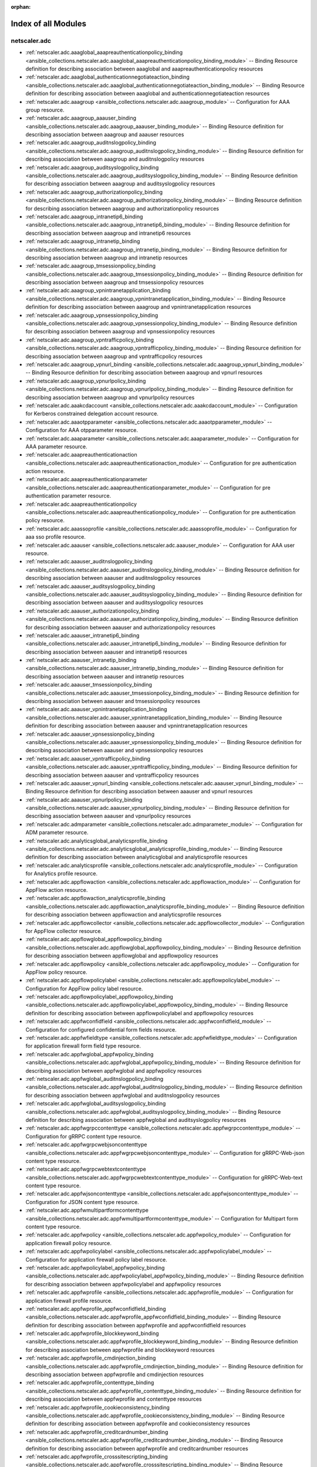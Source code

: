 
:orphan:

.. _list_of_module_plugins:

Index of all Modules
====================

netscaler.adc
-------------

* :ref:`netscaler.adc.aaaglobal_aaapreauthenticationpolicy_binding <ansible_collections.netscaler.adc.aaaglobal_aaapreauthenticationpolicy_binding_module>` -- Binding Resource definition for describing association between aaaglobal and aaapreauthenticationpolicy resources
* :ref:`netscaler.adc.aaaglobal_authenticationnegotiateaction_binding <ansible_collections.netscaler.adc.aaaglobal_authenticationnegotiateaction_binding_module>` -- Binding Resource definition for describing association between aaaglobal and authenticationnegotiateaction resources
* :ref:`netscaler.adc.aaagroup <ansible_collections.netscaler.adc.aaagroup_module>` -- Configuration for AAA group resource.
* :ref:`netscaler.adc.aaagroup_aaauser_binding <ansible_collections.netscaler.adc.aaagroup_aaauser_binding_module>` -- Binding Resource definition for describing association between aaagroup and aaauser resources
* :ref:`netscaler.adc.aaagroup_auditnslogpolicy_binding <ansible_collections.netscaler.adc.aaagroup_auditnslogpolicy_binding_module>` -- Binding Resource definition for describing association between aaagroup and auditnslogpolicy resources
* :ref:`netscaler.adc.aaagroup_auditsyslogpolicy_binding <ansible_collections.netscaler.adc.aaagroup_auditsyslogpolicy_binding_module>` -- Binding Resource definition for describing association between aaagroup and auditsyslogpolicy resources
* :ref:`netscaler.adc.aaagroup_authorizationpolicy_binding <ansible_collections.netscaler.adc.aaagroup_authorizationpolicy_binding_module>` -- Binding Resource definition for describing association between aaagroup and authorizationpolicy resources
* :ref:`netscaler.adc.aaagroup_intranetip6_binding <ansible_collections.netscaler.adc.aaagroup_intranetip6_binding_module>` -- Binding Resource definition for describing association between aaagroup and intranetip6 resources
* :ref:`netscaler.adc.aaagroup_intranetip_binding <ansible_collections.netscaler.adc.aaagroup_intranetip_binding_module>` -- Binding Resource definition for describing association between aaagroup and intranetip resources
* :ref:`netscaler.adc.aaagroup_tmsessionpolicy_binding <ansible_collections.netscaler.adc.aaagroup_tmsessionpolicy_binding_module>` -- Binding Resource definition for describing association between aaagroup and tmsessionpolicy resources
* :ref:`netscaler.adc.aaagroup_vpnintranetapplication_binding <ansible_collections.netscaler.adc.aaagroup_vpnintranetapplication_binding_module>` -- Binding Resource definition for describing association between aaagroup and vpnintranetapplication resources
* :ref:`netscaler.adc.aaagroup_vpnsessionpolicy_binding <ansible_collections.netscaler.adc.aaagroup_vpnsessionpolicy_binding_module>` -- Binding Resource definition for describing association between aaagroup and vpnsessionpolicy resources
* :ref:`netscaler.adc.aaagroup_vpntrafficpolicy_binding <ansible_collections.netscaler.adc.aaagroup_vpntrafficpolicy_binding_module>` -- Binding Resource definition for describing association between aaagroup and vpntrafficpolicy resources
* :ref:`netscaler.adc.aaagroup_vpnurl_binding <ansible_collections.netscaler.adc.aaagroup_vpnurl_binding_module>` -- Binding Resource definition for describing association between aaagroup and vpnurl resources
* :ref:`netscaler.adc.aaagroup_vpnurlpolicy_binding <ansible_collections.netscaler.adc.aaagroup_vpnurlpolicy_binding_module>` -- Binding Resource definition for describing association between aaagroup and vpnurlpolicy resources
* :ref:`netscaler.adc.aaakcdaccount <ansible_collections.netscaler.adc.aaakcdaccount_module>` -- Configuration for Kerberos constrained delegation account resource.
* :ref:`netscaler.adc.aaaotpparameter <ansible_collections.netscaler.adc.aaaotpparameter_module>` -- Configuration for AAA otpparameter resource.
* :ref:`netscaler.adc.aaaparameter <ansible_collections.netscaler.adc.aaaparameter_module>` -- Configuration for AAA parameter resource.
* :ref:`netscaler.adc.aaapreauthenticationaction <ansible_collections.netscaler.adc.aaapreauthenticationaction_module>` -- Configuration for pre authentication action resource.
* :ref:`netscaler.adc.aaapreauthenticationparameter <ansible_collections.netscaler.adc.aaapreauthenticationparameter_module>` -- Configuration for pre authentication parameter resource.
* :ref:`netscaler.adc.aaapreauthenticationpolicy <ansible_collections.netscaler.adc.aaapreauthenticationpolicy_module>` -- Configuration for pre authentication policy resource.
* :ref:`netscaler.adc.aaassoprofile <ansible_collections.netscaler.adc.aaassoprofile_module>` -- Configuration for aaa sso profile resource.
* :ref:`netscaler.adc.aaauser <ansible_collections.netscaler.adc.aaauser_module>` -- Configuration for AAA user resource.
* :ref:`netscaler.adc.aaauser_auditnslogpolicy_binding <ansible_collections.netscaler.adc.aaauser_auditnslogpolicy_binding_module>` -- Binding Resource definition for describing association between aaauser and auditnslogpolicy resources
* :ref:`netscaler.adc.aaauser_auditsyslogpolicy_binding <ansible_collections.netscaler.adc.aaauser_auditsyslogpolicy_binding_module>` -- Binding Resource definition for describing association between aaauser and auditsyslogpolicy resources
* :ref:`netscaler.adc.aaauser_authorizationpolicy_binding <ansible_collections.netscaler.adc.aaauser_authorizationpolicy_binding_module>` -- Binding Resource definition for describing association between aaauser and authorizationpolicy resources
* :ref:`netscaler.adc.aaauser_intranetip6_binding <ansible_collections.netscaler.adc.aaauser_intranetip6_binding_module>` -- Binding Resource definition for describing association between aaauser and intranetip6 resources
* :ref:`netscaler.adc.aaauser_intranetip_binding <ansible_collections.netscaler.adc.aaauser_intranetip_binding_module>` -- Binding Resource definition for describing association between aaauser and intranetip resources
* :ref:`netscaler.adc.aaauser_tmsessionpolicy_binding <ansible_collections.netscaler.adc.aaauser_tmsessionpolicy_binding_module>` -- Binding Resource definition for describing association between aaauser and tmsessionpolicy resources
* :ref:`netscaler.adc.aaauser_vpnintranetapplication_binding <ansible_collections.netscaler.adc.aaauser_vpnintranetapplication_binding_module>` -- Binding Resource definition for describing association between aaauser and vpnintranetapplication resources
* :ref:`netscaler.adc.aaauser_vpnsessionpolicy_binding <ansible_collections.netscaler.adc.aaauser_vpnsessionpolicy_binding_module>` -- Binding Resource definition for describing association between aaauser and vpnsessionpolicy resources
* :ref:`netscaler.adc.aaauser_vpntrafficpolicy_binding <ansible_collections.netscaler.adc.aaauser_vpntrafficpolicy_binding_module>` -- Binding Resource definition for describing association between aaauser and vpntrafficpolicy resources
* :ref:`netscaler.adc.aaauser_vpnurl_binding <ansible_collections.netscaler.adc.aaauser_vpnurl_binding_module>` -- Binding Resource definition for describing association between aaauser and vpnurl resources
* :ref:`netscaler.adc.aaauser_vpnurlpolicy_binding <ansible_collections.netscaler.adc.aaauser_vpnurlpolicy_binding_module>` -- Binding Resource definition for describing association between aaauser and vpnurlpolicy resources
* :ref:`netscaler.adc.admparameter <ansible_collections.netscaler.adc.admparameter_module>` -- Configuration for ADM parameter resource.
* :ref:`netscaler.adc.analyticsglobal_analyticsprofile_binding <ansible_collections.netscaler.adc.analyticsglobal_analyticsprofile_binding_module>` -- Binding Resource definition for describing association between analyticsglobal and analyticsprofile resources
* :ref:`netscaler.adc.analyticsprofile <ansible_collections.netscaler.adc.analyticsprofile_module>` -- Configuration for Analytics profile resource.
* :ref:`netscaler.adc.appflowaction <ansible_collections.netscaler.adc.appflowaction_module>` -- Configuration for AppFlow action resource.
* :ref:`netscaler.adc.appflowaction_analyticsprofile_binding <ansible_collections.netscaler.adc.appflowaction_analyticsprofile_binding_module>` -- Binding Resource definition for describing association between appflowaction and analyticsprofile resources
* :ref:`netscaler.adc.appflowcollector <ansible_collections.netscaler.adc.appflowcollector_module>` -- Configuration for AppFlow collector resource.
* :ref:`netscaler.adc.appflowglobal_appflowpolicy_binding <ansible_collections.netscaler.adc.appflowglobal_appflowpolicy_binding_module>` -- Binding Resource definition for describing association between appflowglobal and appflowpolicy resources
* :ref:`netscaler.adc.appflowpolicy <ansible_collections.netscaler.adc.appflowpolicy_module>` -- Configuration for AppFlow policy resource.
* :ref:`netscaler.adc.appflowpolicylabel <ansible_collections.netscaler.adc.appflowpolicylabel_module>` -- Configuration for AppFlow policy label resource.
* :ref:`netscaler.adc.appflowpolicylabel_appflowpolicy_binding <ansible_collections.netscaler.adc.appflowpolicylabel_appflowpolicy_binding_module>` -- Binding Resource definition for describing association between appflowpolicylabel and appflowpolicy resources
* :ref:`netscaler.adc.appfwconfidfield <ansible_collections.netscaler.adc.appfwconfidfield_module>` -- Configuration for configured confidential form fields resource.
* :ref:`netscaler.adc.appfwfieldtype <ansible_collections.netscaler.adc.appfwfieldtype_module>` -- Configuration for application firewall form field type resource.
* :ref:`netscaler.adc.appfwglobal_appfwpolicy_binding <ansible_collections.netscaler.adc.appfwglobal_appfwpolicy_binding_module>` -- Binding Resource definition for describing association between appfwglobal and appfwpolicy resources
* :ref:`netscaler.adc.appfwglobal_auditnslogpolicy_binding <ansible_collections.netscaler.adc.appfwglobal_auditnslogpolicy_binding_module>` -- Binding Resource definition for describing association between appfwglobal and auditnslogpolicy resources
* :ref:`netscaler.adc.appfwglobal_auditsyslogpolicy_binding <ansible_collections.netscaler.adc.appfwglobal_auditsyslogpolicy_binding_module>` -- Binding Resource definition for describing association between appfwglobal and auditsyslogpolicy resources
* :ref:`netscaler.adc.appfwgrpccontenttype <ansible_collections.netscaler.adc.appfwgrpccontenttype_module>` -- Configuration for gRRPC content type resource.
* :ref:`netscaler.adc.appfwgrpcwebjsoncontenttype <ansible_collections.netscaler.adc.appfwgrpcwebjsoncontenttype_module>` -- Configuration for gRRPC-Web-json content type resource.
* :ref:`netscaler.adc.appfwgrpcwebtextcontenttype <ansible_collections.netscaler.adc.appfwgrpcwebtextcontenttype_module>` -- Configuration for gRRPC-Web-text content type resource.
* :ref:`netscaler.adc.appfwjsoncontenttype <ansible_collections.netscaler.adc.appfwjsoncontenttype_module>` -- Configuration for JSON content type resource.
* :ref:`netscaler.adc.appfwmultipartformcontenttype <ansible_collections.netscaler.adc.appfwmultipartformcontenttype_module>` -- Configuration for Multipart form content type resource.
* :ref:`netscaler.adc.appfwpolicy <ansible_collections.netscaler.adc.appfwpolicy_module>` -- Configuration for application firewall policy resource.
* :ref:`netscaler.adc.appfwpolicylabel <ansible_collections.netscaler.adc.appfwpolicylabel_module>` -- Configuration for application firewall policy label resource.
* :ref:`netscaler.adc.appfwpolicylabel_appfwpolicy_binding <ansible_collections.netscaler.adc.appfwpolicylabel_appfwpolicy_binding_module>` -- Binding Resource definition for describing association between appfwpolicylabel and appfwpolicy resources
* :ref:`netscaler.adc.appfwprofile <ansible_collections.netscaler.adc.appfwprofile_module>` -- Configuration for application firewall profile resource.
* :ref:`netscaler.adc.appfwprofile_appfwconfidfield_binding <ansible_collections.netscaler.adc.appfwprofile_appfwconfidfield_binding_module>` -- Binding Resource definition for describing association between appfwprofile and appfwconfidfield resources
* :ref:`netscaler.adc.appfwprofile_blockkeyword_binding <ansible_collections.netscaler.adc.appfwprofile_blockkeyword_binding_module>` -- Binding Resource definition for describing association between appfwprofile and blockkeyword resources
* :ref:`netscaler.adc.appfwprofile_cmdinjection_binding <ansible_collections.netscaler.adc.appfwprofile_cmdinjection_binding_module>` -- Binding Resource definition for describing association between appfwprofile and cmdinjection resources
* :ref:`netscaler.adc.appfwprofile_contenttype_binding <ansible_collections.netscaler.adc.appfwprofile_contenttype_binding_module>` -- Binding Resource definition for describing association between appfwprofile and contenttype resources
* :ref:`netscaler.adc.appfwprofile_cookieconsistency_binding <ansible_collections.netscaler.adc.appfwprofile_cookieconsistency_binding_module>` -- Binding Resource definition for describing association between appfwprofile and cookieconsistency resources
* :ref:`netscaler.adc.appfwprofile_creditcardnumber_binding <ansible_collections.netscaler.adc.appfwprofile_creditcardnumber_binding_module>` -- Binding Resource definition for describing association between appfwprofile and creditcardnumber resources
* :ref:`netscaler.adc.appfwprofile_crosssitescripting_binding <ansible_collections.netscaler.adc.appfwprofile_crosssitescripting_binding_module>` -- Binding Resource definition for describing association between appfwprofile and crosssitescripting resources
* :ref:`netscaler.adc.appfwprofile_csrftag_binding <ansible_collections.netscaler.adc.appfwprofile_csrftag_binding_module>` -- Binding Resource definition for describing association between appfwprofile and csrftag resources
* :ref:`netscaler.adc.appfwprofile_denyurl_binding <ansible_collections.netscaler.adc.appfwprofile_denyurl_binding_module>` -- Binding Resource definition for describing association between appfwprofile and denyurl resources
* :ref:`netscaler.adc.appfwprofile_excluderescontenttype_binding <ansible_collections.netscaler.adc.appfwprofile_excluderescontenttype_binding_module>` -- Binding Resource definition for describing association between appfwprofile and excluderescontenttype resources
* :ref:`netscaler.adc.appfwprofile_fakeaccount_binding <ansible_collections.netscaler.adc.appfwprofile_fakeaccount_binding_module>` -- Binding Resource definition for describing association between appfwprofile and fakeaccount resources
* :ref:`netscaler.adc.appfwprofile_fieldconsistency_binding <ansible_collections.netscaler.adc.appfwprofile_fieldconsistency_binding_module>` -- Binding Resource definition for describing association between appfwprofile and fieldconsistency resources
* :ref:`netscaler.adc.appfwprofile_fieldformat_binding <ansible_collections.netscaler.adc.appfwprofile_fieldformat_binding_module>` -- Binding Resource definition for describing association between appfwprofile and fieldformat resources
* :ref:`netscaler.adc.appfwprofile_fileuploadtype_binding <ansible_collections.netscaler.adc.appfwprofile_fileuploadtype_binding_module>` -- Binding Resource definition for describing association between appfwprofile and fileuploadtype resources
* :ref:`netscaler.adc.appfwprofile_jsonblockkeyword_binding <ansible_collections.netscaler.adc.appfwprofile_jsonblockkeyword_binding_module>` -- Binding Resource definition for describing association between appfwprofile and jsonblockkeyword resources
* :ref:`netscaler.adc.appfwprofile_jsoncmdurl_binding <ansible_collections.netscaler.adc.appfwprofile_jsoncmdurl_binding_module>` -- Binding Resource definition for describing association between appfwprofile and jsoncmdurl resources
* :ref:`netscaler.adc.appfwprofile_jsondosurl_binding <ansible_collections.netscaler.adc.appfwprofile_jsondosurl_binding_module>` -- Binding Resource definition for describing association between appfwprofile and jsondosurl resources
* :ref:`netscaler.adc.appfwprofile_jsonsqlurl_binding <ansible_collections.netscaler.adc.appfwprofile_jsonsqlurl_binding_module>` -- Binding Resource definition for describing association between appfwprofile and jsonsqlurl resources
* :ref:`netscaler.adc.appfwprofile_jsonxssurl_binding <ansible_collections.netscaler.adc.appfwprofile_jsonxssurl_binding_module>` -- Binding Resource definition for describing association between appfwprofile and jsonxssurl resources
* :ref:`netscaler.adc.appfwprofile_logexpression_binding <ansible_collections.netscaler.adc.appfwprofile_logexpression_binding_module>` -- Binding Resource definition for describing association between appfwprofile and logexpression resources
* :ref:`netscaler.adc.appfwprofile_safeobject_binding <ansible_collections.netscaler.adc.appfwprofile_safeobject_binding_module>` -- Binding Resource definition for describing association between appfwprofile and safeobject resources
* :ref:`netscaler.adc.appfwprofile_sqlinjection_binding <ansible_collections.netscaler.adc.appfwprofile_sqlinjection_binding_module>` -- Binding Resource definition for describing association between appfwprofile and sqlinjection resources
* :ref:`netscaler.adc.appfwprofile_starturl_binding <ansible_collections.netscaler.adc.appfwprofile_starturl_binding_module>` -- Binding Resource definition for describing association between appfwprofile and starturl resources
* :ref:`netscaler.adc.appfwprofile_trustedlearningclients_binding <ansible_collections.netscaler.adc.appfwprofile_trustedlearningclients_binding_module>` -- Binding Resource definition for describing association between appfwprofile and trustedlearningclients resources
* :ref:`netscaler.adc.appfwprofile_xmlattachmenturl_binding <ansible_collections.netscaler.adc.appfwprofile_xmlattachmenturl_binding_module>` -- Binding Resource definition for describing association between appfwprofile and xmlattachmenturl resources
* :ref:`netscaler.adc.appfwprofile_xmldosurl_binding <ansible_collections.netscaler.adc.appfwprofile_xmldosurl_binding_module>` -- Binding Resource definition for describing association between appfwprofile and xmldosurl resources
* :ref:`netscaler.adc.appfwprofile_xmlsqlinjection_binding <ansible_collections.netscaler.adc.appfwprofile_xmlsqlinjection_binding_module>` -- Binding Resource definition for describing association between appfwprofile and xmlsqlinjection resources
* :ref:`netscaler.adc.appfwprofile_xmlvalidationurl_binding <ansible_collections.netscaler.adc.appfwprofile_xmlvalidationurl_binding_module>` -- Binding Resource definition for describing association between appfwprofile and xmlvalidationurl resources
* :ref:`netscaler.adc.appfwprofile_xmlwsiurl_binding <ansible_collections.netscaler.adc.appfwprofile_xmlwsiurl_binding_module>` -- Binding Resource definition for describing association between appfwprofile and xmlwsiurl resources
* :ref:`netscaler.adc.appfwprofile_xmlxss_binding <ansible_collections.netscaler.adc.appfwprofile_xmlxss_binding_module>` -- Binding Resource definition for describing association between appfwprofile and xmlxss resources
* :ref:`netscaler.adc.appfwurlencodedformcontenttype <ansible_collections.netscaler.adc.appfwurlencodedformcontenttype_module>` -- Configuration for Urlencoded form content type resource.
* :ref:`netscaler.adc.appfwxmlcontenttype <ansible_collections.netscaler.adc.appfwxmlcontenttype_module>` -- Configuration for XML Content type resource.
* :ref:`netscaler.adc.appqoeaction <ansible_collections.netscaler.adc.appqoeaction_module>` -- Configuration for AppQoS action resource.
* :ref:`netscaler.adc.appqoeparameter <ansible_collections.netscaler.adc.appqoeparameter_module>` -- Configuration for QOS parameter resource.
* :ref:`netscaler.adc.appqoepolicy <ansible_collections.netscaler.adc.appqoepolicy_module>` -- Configuration for AppQoS policy resource.
* :ref:`netscaler.adc.arp <ansible_collections.netscaler.adc.arp_module>` -- Configuration for arp resource.
* :ref:`netscaler.adc.auditmessageaction <ansible_collections.netscaler.adc.auditmessageaction_module>` -- Configuration for message action resource.
* :ref:`netscaler.adc.auditnslogaction <ansible_collections.netscaler.adc.auditnslogaction_module>` -- Configuration for ns log action resource.
* :ref:`netscaler.adc.auditnslogglobal_auditnslogpolicy_binding <ansible_collections.netscaler.adc.auditnslogglobal_auditnslogpolicy_binding_module>` -- Binding Resource definition for describing association between auditnslogglobal and auditnslogpolicy resources
* :ref:`netscaler.adc.auditnslogpolicy <ansible_collections.netscaler.adc.auditnslogpolicy_module>` -- Configuration for ns log policy resource.
* :ref:`netscaler.adc.auditsyslogaction <ansible_collections.netscaler.adc.auditsyslogaction_module>` -- Configuration for system log action resource.
* :ref:`netscaler.adc.auditsyslogglobal_auditsyslogpolicy_binding <ansible_collections.netscaler.adc.auditsyslogglobal_auditsyslogpolicy_binding_module>` -- Binding Resource definition for describing association between auditsyslogglobal and auditsyslogpolicy resources
* :ref:`netscaler.adc.auditsyslogpolicy <ansible_collections.netscaler.adc.auditsyslogpolicy_module>` -- Configuration for system log policy resource.
* :ref:`netscaler.adc.authenticationadfsproxyprofile <ansible_collections.netscaler.adc.authenticationadfsproxyprofile_module>` -- Configuration for ADFSProxy Profile resource.
* :ref:`netscaler.adc.authenticationauthnprofile <ansible_collections.netscaler.adc.authenticationauthnprofile_module>` -- Configuration for Authentication profile resource.
* :ref:`netscaler.adc.authenticationazurekeyvault <ansible_collections.netscaler.adc.authenticationazurekeyvault_module>` -- Configuration for Azure Key Vault entity resource.
* :ref:`netscaler.adc.authenticationcaptchaaction <ansible_collections.netscaler.adc.authenticationcaptchaaction_module>` -- Configuration for Captcha Action resource.
* :ref:`netscaler.adc.authenticationcertaction <ansible_collections.netscaler.adc.authenticationcertaction_module>` -- Configuration for CERT action resource.
* :ref:`netscaler.adc.authenticationcertpolicy <ansible_collections.netscaler.adc.authenticationcertpolicy_module>` -- Configuration for CERT policy resource.
* :ref:`netscaler.adc.authenticationcitrixauthaction <ansible_collections.netscaler.adc.authenticationcitrixauthaction_module>` -- Configuration for Citrix Authentication action resource.
* :ref:`netscaler.adc.authenticationdfaaction <ansible_collections.netscaler.adc.authenticationdfaaction_module>` -- Configuration for Dfa authentication action resource.
* :ref:`netscaler.adc.authenticationdfapolicy <ansible_collections.netscaler.adc.authenticationdfapolicy_module>` -- Configuration for Dfa authentication policy resource.
* :ref:`netscaler.adc.authenticationemailaction <ansible_collections.netscaler.adc.authenticationemailaction_module>` -- Configuration for Email entity resource.
* :ref:`netscaler.adc.authenticationepaaction <ansible_collections.netscaler.adc.authenticationepaaction_module>` -- Configuration for epa action resource.
* :ref:`netscaler.adc.authenticationldapaction <ansible_collections.netscaler.adc.authenticationldapaction_module>` -- Configuration for LDAP action resource.
* :ref:`netscaler.adc.authenticationldappolicy <ansible_collections.netscaler.adc.authenticationldappolicy_module>` -- Configuration for LDAP policy resource.
* :ref:`netscaler.adc.authenticationlocalpolicy <ansible_collections.netscaler.adc.authenticationlocalpolicy_module>` -- Configuration for LOCAL policy resource.
* :ref:`netscaler.adc.authenticationloginschema <ansible_collections.netscaler.adc.authenticationloginschema_module>` -- Configuration for 0 resource.
* :ref:`netscaler.adc.authenticationloginschemapolicy <ansible_collections.netscaler.adc.authenticationloginschemapolicy_module>` -- Configuration for 0 resource.
* :ref:`netscaler.adc.authenticationnegotiateaction <ansible_collections.netscaler.adc.authenticationnegotiateaction_module>` -- Configuration for Negotiate action resource.
* :ref:`netscaler.adc.authenticationnegotiatepolicy <ansible_collections.netscaler.adc.authenticationnegotiatepolicy_module>` -- Configuration for Negotiate Policy resource.
* :ref:`netscaler.adc.authenticationnoauthaction <ansible_collections.netscaler.adc.authenticationnoauthaction_module>` -- Configuration for no authentication action resource.
* :ref:`netscaler.adc.authenticationoauthaction <ansible_collections.netscaler.adc.authenticationoauthaction_module>` -- Configuration for OAuth authentication action resource.
* :ref:`netscaler.adc.authenticationoauthidppolicy <ansible_collections.netscaler.adc.authenticationoauthidppolicy_module>` -- Configuration for AAA OAuth IdentityProvider (IdP) policy resource.
* :ref:`netscaler.adc.authenticationoauthidpprofile <ansible_collections.netscaler.adc.authenticationoauthidpprofile_module>` -- Configuration for OAuth Identity Provider (IdP) profile resource.
* :ref:`netscaler.adc.authenticationpolicy <ansible_collections.netscaler.adc.authenticationpolicy_module>` -- Configuration for Authentication Policy resource.
* :ref:`netscaler.adc.authenticationpolicylabel <ansible_collections.netscaler.adc.authenticationpolicylabel_module>` -- Configuration for authentication policy label resource.
* :ref:`netscaler.adc.authenticationpolicylabel_authenticationpolicy_binding <ansible_collections.netscaler.adc.authenticationpolicylabel_authenticationpolicy_binding_module>` -- Binding Resource definition for describing association between authenticationpolicylabel and authenticationpolicy resources
* :ref:`netscaler.adc.authenticationpushservice <ansible_collections.netscaler.adc.authenticationpushservice_module>` -- Configuration for Service details for sending push notifications resource.
* :ref:`netscaler.adc.authenticationradiusaction <ansible_collections.netscaler.adc.authenticationradiusaction_module>` -- Configuration for RADIUS action resource.
* :ref:`netscaler.adc.authenticationradiuspolicy <ansible_collections.netscaler.adc.authenticationradiuspolicy_module>` -- Configuration for RADIUS policy resource.
* :ref:`netscaler.adc.authenticationsamlaction <ansible_collections.netscaler.adc.authenticationsamlaction_module>` -- Configuration for AAA Saml action resource.
* :ref:`netscaler.adc.authenticationsamlidppolicy <ansible_collections.netscaler.adc.authenticationsamlidppolicy_module>` -- Configuration for AAA Saml IdentityProvider (IdP) policy resource.
* :ref:`netscaler.adc.authenticationsamlidpprofile <ansible_collections.netscaler.adc.authenticationsamlidpprofile_module>` -- Configuration for AAA Saml IdentityProvider (IdP) profile resource.
* :ref:`netscaler.adc.authenticationsamlpolicy <ansible_collections.netscaler.adc.authenticationsamlpolicy_module>` -- Configuration for AAA Saml policy resource.
* :ref:`netscaler.adc.authenticationsmartaccesspolicy <ansible_collections.netscaler.adc.authenticationsmartaccesspolicy_module>` -- Configuration for SmartAccess policy resource.
* :ref:`netscaler.adc.authenticationsmartaccessprofile <ansible_collections.netscaler.adc.authenticationsmartaccessprofile_module>` -- Configuration for SmartAccess profile resource.
* :ref:`netscaler.adc.authenticationstorefrontauthaction <ansible_collections.netscaler.adc.authenticationstorefrontauthaction_module>` -- Configuration for Storefront authentication action resource.
* :ref:`netscaler.adc.authenticationtacacsaction <ansible_collections.netscaler.adc.authenticationtacacsaction_module>` -- Configuration for TACACS action resource.
* :ref:`netscaler.adc.authenticationtacacspolicy <ansible_collections.netscaler.adc.authenticationtacacspolicy_module>` -- Configuration for TACACS policy resource.
* :ref:`netscaler.adc.authenticationvserver <ansible_collections.netscaler.adc.authenticationvserver_module>` -- Configuration for authentication virtual server resource.
* :ref:`netscaler.adc.authenticationvserver_auditnslogpolicy_binding <ansible_collections.netscaler.adc.authenticationvserver_auditnslogpolicy_binding_module>` -- Binding Resource definition for describing association between authenticationvserver and auditnslogpolicy resources
* :ref:`netscaler.adc.authenticationvserver_auditsyslogpolicy_binding <ansible_collections.netscaler.adc.authenticationvserver_auditsyslogpolicy_binding_module>` -- Binding Resource definition for describing association between authenticationvserver and auditsyslogpolicy resources
* :ref:`netscaler.adc.authenticationvserver_authenticationcertpolicy_binding <ansible_collections.netscaler.adc.authenticationvserver_authenticationcertpolicy_binding_module>` -- Binding Resource definition for describing association between authenticationvserver and authenticationcertpolicy resources
* :ref:`netscaler.adc.authenticationvserver_authenticationldappolicy_binding <ansible_collections.netscaler.adc.authenticationvserver_authenticationldappolicy_binding_module>` -- Binding Resource definition for describing association between authenticationvserver and authenticationldappolicy resources
* :ref:`netscaler.adc.authenticationvserver_authenticationlocalpolicy_binding <ansible_collections.netscaler.adc.authenticationvserver_authenticationlocalpolicy_binding_module>` -- Binding Resource definition for describing association between authenticationvserver and authenticationlocalpolicy resources
* :ref:`netscaler.adc.authenticationvserver_authenticationloginschemapolicy_binding <ansible_collections.netscaler.adc.authenticationvserver_authenticationloginschemapolicy_binding_module>` -- Binding Resource definition for describing association between authenticationvserver and authenticationloginschemapolicy resources
* :ref:`netscaler.adc.authenticationvserver_authenticationnegotiatepolicy_binding <ansible_collections.netscaler.adc.authenticationvserver_authenticationnegotiatepolicy_binding_module>` -- Binding Resource definition for describing association between authenticationvserver and authenticationnegotiatepolicy resources
* :ref:`netscaler.adc.authenticationvserver_authenticationoauthidppolicy_binding <ansible_collections.netscaler.adc.authenticationvserver_authenticationoauthidppolicy_binding_module>` -- Binding Resource definition for describing association between authenticationvserver and authenticationoauthidppolicy resources
* :ref:`netscaler.adc.authenticationvserver_authenticationpolicy_binding <ansible_collections.netscaler.adc.authenticationvserver_authenticationpolicy_binding_module>` -- Binding Resource definition for describing association between authenticationvserver and authenticationpolicy resources
* :ref:`netscaler.adc.authenticationvserver_authenticationradiuspolicy_binding <ansible_collections.netscaler.adc.authenticationvserver_authenticationradiuspolicy_binding_module>` -- Binding Resource definition for describing association between authenticationvserver and authenticationradiuspolicy resources
* :ref:`netscaler.adc.authenticationvserver_authenticationsamlidppolicy_binding <ansible_collections.netscaler.adc.authenticationvserver_authenticationsamlidppolicy_binding_module>` -- Binding Resource definition for describing association between authenticationvserver and authenticationsamlidppolicy resources
* :ref:`netscaler.adc.authenticationvserver_authenticationsamlpolicy_binding <ansible_collections.netscaler.adc.authenticationvserver_authenticationsamlpolicy_binding_module>` -- Binding Resource definition for describing association between authenticationvserver and authenticationsamlpolicy resources
* :ref:`netscaler.adc.authenticationvserver_authenticationsmartaccesspolicy_binding <ansible_collections.netscaler.adc.authenticationvserver_authenticationsmartaccesspolicy_binding_module>` -- Binding Resource definition for describing association between authenticationvserver and authenticationsmartaccesspolicy resources
* :ref:`netscaler.adc.authenticationvserver_authenticationtacacspolicy_binding <ansible_collections.netscaler.adc.authenticationvserver_authenticationtacacspolicy_binding_module>` -- Binding Resource definition for describing association between authenticationvserver and authenticationtacacspolicy resources
* :ref:`netscaler.adc.authenticationvserver_authenticationwebauthpolicy_binding <ansible_collections.netscaler.adc.authenticationvserver_authenticationwebauthpolicy_binding_module>` -- Binding Resource definition for describing association between authenticationvserver and authenticationwebauthpolicy resources
* :ref:`netscaler.adc.authenticationvserver_cachepolicy_binding <ansible_collections.netscaler.adc.authenticationvserver_cachepolicy_binding_module>` -- Binding Resource definition for describing association between authenticationvserver and cachepolicy resources
* :ref:`netscaler.adc.authenticationvserver_cspolicy_binding <ansible_collections.netscaler.adc.authenticationvserver_cspolicy_binding_module>` -- Binding Resource definition for describing association between authenticationvserver and cspolicy resources
* :ref:`netscaler.adc.authenticationvserver_responderpolicy_binding <ansible_collections.netscaler.adc.authenticationvserver_responderpolicy_binding_module>` -- Binding Resource definition for describing association between authenticationvserver and responderpolicy resources
* :ref:`netscaler.adc.authenticationvserver_rewritepolicy_binding <ansible_collections.netscaler.adc.authenticationvserver_rewritepolicy_binding_module>` -- Binding Resource definition for describing association between authenticationvserver and rewritepolicy resources
* :ref:`netscaler.adc.authenticationvserver_tmsessionpolicy_binding <ansible_collections.netscaler.adc.authenticationvserver_tmsessionpolicy_binding_module>` -- Binding Resource definition for describing association between authenticationvserver and tmsessionpolicy resources
* :ref:`netscaler.adc.authenticationvserver_vpnportaltheme_binding <ansible_collections.netscaler.adc.authenticationvserver_vpnportaltheme_binding_module>` -- Binding Resource definition for describing association between authenticationvserver and vpnportaltheme resources
* :ref:`netscaler.adc.authenticationwebauthaction <ansible_collections.netscaler.adc.authenticationwebauthaction_module>` -- Configuration for Web authentication action resource.
* :ref:`netscaler.adc.authenticationwebauthpolicy <ansible_collections.netscaler.adc.authenticationwebauthpolicy_module>` -- Configuration for Web authentication policy resource.
* :ref:`netscaler.adc.authorizationpolicy <ansible_collections.netscaler.adc.authorizationpolicy_module>` -- Configuration for authorization policy resource.
* :ref:`netscaler.adc.authorizationpolicylabel <ansible_collections.netscaler.adc.authorizationpolicylabel_module>` -- Configuration for authorization policy label resource.
* :ref:`netscaler.adc.authorizationpolicylabel_authorizationpolicy_binding <ansible_collections.netscaler.adc.authorizationpolicylabel_authorizationpolicy_binding_module>` -- Binding Resource definition for describing association between authorizationpolicylabel and authorizationpolicy resources
* :ref:`netscaler.adc.autoscaleaction <ansible_collections.netscaler.adc.autoscaleaction_module>` -- Configuration for autoscale action resource.
* :ref:`netscaler.adc.autoscalepolicy <ansible_collections.netscaler.adc.autoscalepolicy_module>` -- Configuration for Autoscale policy resource.
* :ref:`netscaler.adc.autoscaleprofile <ansible_collections.netscaler.adc.autoscaleprofile_module>` -- Configuration for autoscale profile resource.
* :ref:`netscaler.adc.azureapplication <ansible_collections.netscaler.adc.azureapplication_module>` -- Configuration for Azure Application resource.
* :ref:`netscaler.adc.azurekeyvault <ansible_collections.netscaler.adc.azurekeyvault_module>` -- Configuration for Azure Key Vault entity resource.
* :ref:`netscaler.adc.botglobal_botpolicy_binding <ansible_collections.netscaler.adc.botglobal_botpolicy_binding_module>` -- Binding Resource definition for describing association between botglobal and botpolicy resources
* :ref:`netscaler.adc.botpolicy <ansible_collections.netscaler.adc.botpolicy_module>` -- Configuration for Bot policy resource.
* :ref:`netscaler.adc.botpolicylabel <ansible_collections.netscaler.adc.botpolicylabel_module>` -- Configuration for Bot policy label resource.
* :ref:`netscaler.adc.botpolicylabel_botpolicy_binding <ansible_collections.netscaler.adc.botpolicylabel_botpolicy_binding_module>` -- Binding Resource definition for describing association between botpolicylabel and botpolicy resources
* :ref:`netscaler.adc.botprofile <ansible_collections.netscaler.adc.botprofile_module>` -- Configuration for Bot profile resource.
* :ref:`netscaler.adc.botprofile_blacklist_binding <ansible_collections.netscaler.adc.botprofile_blacklist_binding_module>` -- Binding Resource definition for describing association between botprofile and blacklist resources
* :ref:`netscaler.adc.botprofile_captcha_binding <ansible_collections.netscaler.adc.botprofile_captcha_binding_module>` -- Binding Resource definition for describing association between botprofile and captcha resources
* :ref:`netscaler.adc.botprofile_ipreputation_binding <ansible_collections.netscaler.adc.botprofile_ipreputation_binding_module>` -- Binding Resource definition for describing association between botprofile and ipreputation resources
* :ref:`netscaler.adc.botprofile_kmdetectionexpr_binding <ansible_collections.netscaler.adc.botprofile_kmdetectionexpr_binding_module>` -- Binding Resource definition for describing association between botprofile and kmdetectionexpr resources
* :ref:`netscaler.adc.botprofile_logexpression_binding <ansible_collections.netscaler.adc.botprofile_logexpression_binding_module>` -- Binding Resource definition for describing association between botprofile and logexpression resources
* :ref:`netscaler.adc.botprofile_ratelimit_binding <ansible_collections.netscaler.adc.botprofile_ratelimit_binding_module>` -- Binding Resource definition for describing association between botprofile and ratelimit resources
* :ref:`netscaler.adc.botprofile_tps_binding <ansible_collections.netscaler.adc.botprofile_tps_binding_module>` -- Binding Resource definition for describing association between botprofile and tps resources
* :ref:`netscaler.adc.botprofile_trapinsertionurl_binding <ansible_collections.netscaler.adc.botprofile_trapinsertionurl_binding_module>` -- Binding Resource definition for describing association between botprofile and trapinsertionurl resources
* :ref:`netscaler.adc.botprofile_whitelist_binding <ansible_collections.netscaler.adc.botprofile_whitelist_binding_module>` -- Binding Resource definition for describing association between botprofile and whitelist resources
* :ref:`netscaler.adc.bridgegroup <ansible_collections.netscaler.adc.bridgegroup_module>` -- Configuration for bridge group resource.
* :ref:`netscaler.adc.bridgegroup_nsip6_binding <ansible_collections.netscaler.adc.bridgegroup_nsip6_binding_module>` -- Binding Resource definition for describing association between bridgegroup and nsip6 resources
* :ref:`netscaler.adc.bridgegroup_nsip_binding <ansible_collections.netscaler.adc.bridgegroup_nsip_binding_module>` -- Binding Resource definition for describing association between bridgegroup and nsip resources
* :ref:`netscaler.adc.bridgegroup_vlan_binding <ansible_collections.netscaler.adc.bridgegroup_vlan_binding_module>` -- Binding Resource definition for describing association between bridgegroup and vlan resources
* :ref:`netscaler.adc.cachecontentgroup <ansible_collections.netscaler.adc.cachecontentgroup_module>` -- Configuration for Integrated Cache content group resource.
* :ref:`netscaler.adc.cacheforwardproxy <ansible_collections.netscaler.adc.cacheforwardproxy_module>` -- Configuration for forward proxy resource.
* :ref:`netscaler.adc.cacheglobal_cachepolicy_binding <ansible_collections.netscaler.adc.cacheglobal_cachepolicy_binding_module>` -- Binding Resource definition for describing association between cacheglobal and cachepolicy resources
* :ref:`netscaler.adc.cacheparameter <ansible_collections.netscaler.adc.cacheparameter_module>` -- Configuration for cache parameter resource.
* :ref:`netscaler.adc.cachepolicy <ansible_collections.netscaler.adc.cachepolicy_module>` -- Configuration for Integrated Cache policy resource.
* :ref:`netscaler.adc.cachepolicylabel <ansible_collections.netscaler.adc.cachepolicylabel_module>` -- Configuration for cache policy label resource.
* :ref:`netscaler.adc.cachepolicylabel_cachepolicy_binding <ansible_collections.netscaler.adc.cachepolicylabel_cachepolicy_binding_module>` -- Binding Resource definition for describing association between cachepolicylabel and cachepolicy resources
* :ref:`netscaler.adc.cacheselector <ansible_collections.netscaler.adc.cacheselector_module>` -- Configuration for cache selector resource.
* :ref:`netscaler.adc.channel <ansible_collections.netscaler.adc.channel_module>` -- Configuration for channel resource.
* :ref:`netscaler.adc.channel_interface_binding <ansible_collections.netscaler.adc.channel_interface_binding_module>` -- Binding Resource definition for describing association between channel and interface resources
* :ref:`netscaler.adc.cloudallowedngsticketprofile <ansible_collections.netscaler.adc.cloudallowedngsticketprofile_module>` -- Configuration for Allowed ticket profile for NGS resource.
* :ref:`netscaler.adc.cloudngsparameter <ansible_collections.netscaler.adc.cloudngsparameter_module>` -- Configuration for cloud ngsparameter resource.
* :ref:`netscaler.adc.cloudparameter <ansible_collections.netscaler.adc.cloudparameter_module>` -- Configuration for cloud parameter resource.
* :ref:`netscaler.adc.cloudprofile <ansible_collections.netscaler.adc.cloudprofile_module>` -- Configuration for cloud profile resource.
* :ref:`netscaler.adc.cloudtunnelparameter <ansible_collections.netscaler.adc.cloudtunnelparameter_module>` -- Configuration for Cloudtunnel parameter resource.
* :ref:`netscaler.adc.cloudtunnelvserver <ansible_collections.netscaler.adc.cloudtunnelvserver_module>` -- Configuration for Cloud Tunnel virtual server resource.
* :ref:`netscaler.adc.clusterinstance <ansible_collections.netscaler.adc.clusterinstance_module>` -- Configuration for cluster instance resource.
* :ref:`netscaler.adc.clusternode <ansible_collections.netscaler.adc.clusternode_module>` -- Configuration for cluster node resource.
* :ref:`netscaler.adc.clusternode_routemonitor_binding <ansible_collections.netscaler.adc.clusternode_routemonitor_binding_module>` -- Binding Resource definition for describing association between clusternode and routemonitor resources
* :ref:`netscaler.adc.clusternodegroup <ansible_collections.netscaler.adc.clusternodegroup_module>` -- Configuration for Node group object type resource.
* :ref:`netscaler.adc.clusternodegroup_authenticationvserver_binding <ansible_collections.netscaler.adc.clusternodegroup_authenticationvserver_binding_module>` -- Binding Resource definition for describing association between clusternodegroup and authenticationvserver resources
* :ref:`netscaler.adc.clusternodegroup_clusternode_binding <ansible_collections.netscaler.adc.clusternodegroup_clusternode_binding_module>` -- Binding Resource definition for describing association between clusternodegroup and clusternode resources
* :ref:`netscaler.adc.clusternodegroup_crvserver_binding <ansible_collections.netscaler.adc.clusternodegroup_crvserver_binding_module>` -- Binding Resource definition for describing association between clusternodegroup and crvserver resources
* :ref:`netscaler.adc.clusternodegroup_csvserver_binding <ansible_collections.netscaler.adc.clusternodegroup_csvserver_binding_module>` -- Binding Resource definition for describing association between clusternodegroup and csvserver resources
* :ref:`netscaler.adc.clusternodegroup_gslbsite_binding <ansible_collections.netscaler.adc.clusternodegroup_gslbsite_binding_module>` -- Binding Resource definition for describing association between clusternodegroup and gslbsite resources
* :ref:`netscaler.adc.clusternodegroup_gslbvserver_binding <ansible_collections.netscaler.adc.clusternodegroup_gslbvserver_binding_module>` -- Binding Resource definition for describing association between clusternodegroup and gslbvserver resources
* :ref:`netscaler.adc.clusternodegroup_lbvserver_binding <ansible_collections.netscaler.adc.clusternodegroup_lbvserver_binding_module>` -- Binding Resource definition for describing association between clusternodegroup and lbvserver resources
* :ref:`netscaler.adc.clusternodegroup_nslimitidentifier_binding <ansible_collections.netscaler.adc.clusternodegroup_nslimitidentifier_binding_module>` -- Binding Resource definition for describing association between clusternodegroup and nslimitidentifier resources
* :ref:`netscaler.adc.clusternodegroup_service_binding <ansible_collections.netscaler.adc.clusternodegroup_service_binding_module>` -- Binding Resource definition for describing association between clusternodegroup and service resources
* :ref:`netscaler.adc.clusternodegroup_streamidentifier_binding <ansible_collections.netscaler.adc.clusternodegroup_streamidentifier_binding_module>` -- Binding Resource definition for describing association between clusternodegroup and streamidentifier resources
* :ref:`netscaler.adc.clusternodegroup_vpnvserver_binding <ansible_collections.netscaler.adc.clusternodegroup_vpnvserver_binding_module>` -- Binding Resource definition for describing association between clusternodegroup and vpnvserver resources
* :ref:`netscaler.adc.cmpaction <ansible_collections.netscaler.adc.cmpaction_module>` -- Configuration for compression action resource.
* :ref:`netscaler.adc.cmpglobal_cmppolicy_binding <ansible_collections.netscaler.adc.cmpglobal_cmppolicy_binding_module>` -- Binding Resource definition for describing association between cmpglobal and cmppolicy resources
* :ref:`netscaler.adc.cmpparameter <ansible_collections.netscaler.adc.cmpparameter_module>` -- Configuration for CMP parameter resource.
* :ref:`netscaler.adc.cmppolicy <ansible_collections.netscaler.adc.cmppolicy_module>` -- Configuration for compression policy resource.
* :ref:`netscaler.adc.cmppolicylabel <ansible_collections.netscaler.adc.cmppolicylabel_module>` -- Configuration for compression policy label resource.
* :ref:`netscaler.adc.cmppolicylabel_cmppolicy_binding <ansible_collections.netscaler.adc.cmppolicylabel_cmppolicy_binding_module>` -- Binding Resource definition for describing association between cmppolicylabel and cmppolicy resources
* :ref:`netscaler.adc.contentinspectionaction <ansible_collections.netscaler.adc.contentinspectionaction_module>` -- Configuration for Content Inspection action resource.
* :ref:`netscaler.adc.contentinspectioncallout <ansible_collections.netscaler.adc.contentinspectioncallout_module>` -- Configuration for Content Inspection callout resource.
* :ref:`netscaler.adc.contentinspectionglobal_contentinspectionpolicy_binding <ansible_collections.netscaler.adc.contentinspectionglobal_contentinspectionpolicy_binding_module>` -- Binding Resource definition for describing association between contentinspectionglobal and contentinspectionpolicy resources
* :ref:`netscaler.adc.contentinspectionparameter <ansible_collections.netscaler.adc.contentinspectionparameter_module>` -- Configuration for Contentinspection parameter resource.
* :ref:`netscaler.adc.contentinspectionpolicy <ansible_collections.netscaler.adc.contentinspectionpolicy_module>` -- Configuration for ContentInspection policy resource.
* :ref:`netscaler.adc.contentinspectionpolicylabel <ansible_collections.netscaler.adc.contentinspectionpolicylabel_module>` -- Configuration for ContentInspection policy label resource.
* :ref:`netscaler.adc.contentinspectionpolicylabel_contentinspectionpolicy_binding <ansible_collections.netscaler.adc.contentinspectionpolicylabel_contentinspectionpolicy_binding_module>` -- Binding Resource definition for describing association between contentinspectionpolicylabel and contentinspectionpolicy resources
* :ref:`netscaler.adc.contentinspectionprofile <ansible_collections.netscaler.adc.contentinspectionprofile_module>` -- Configuration for ContentInspection profile resource.
* :ref:`netscaler.adc.crpolicy <ansible_collections.netscaler.adc.crpolicy_module>` -- Configuration for cache redirection policy resource.
* :ref:`netscaler.adc.crvserver <ansible_collections.netscaler.adc.crvserver_module>` -- Configuration for CR virtual server resource.
* :ref:`netscaler.adc.crvserver_analyticsprofile_binding <ansible_collections.netscaler.adc.crvserver_analyticsprofile_binding_module>` -- Binding Resource definition for describing association between crvserver and analyticsprofile resources
* :ref:`netscaler.adc.crvserver_appflowpolicy_binding <ansible_collections.netscaler.adc.crvserver_appflowpolicy_binding_module>` -- Binding Resource definition for describing association between crvserver and appflowpolicy resources
* :ref:`netscaler.adc.crvserver_appfwpolicy_binding <ansible_collections.netscaler.adc.crvserver_appfwpolicy_binding_module>` -- Binding Resource definition for describing association between crvserver and appfwpolicy resources
* :ref:`netscaler.adc.crvserver_appqoepolicy_binding <ansible_collections.netscaler.adc.crvserver_appqoepolicy_binding_module>` -- Binding Resource definition for describing association between crvserver and appqoepolicy resources
* :ref:`netscaler.adc.crvserver_cachepolicy_binding <ansible_collections.netscaler.adc.crvserver_cachepolicy_binding_module>` -- Binding Resource definition for describing association between crvserver and cachepolicy resources
* :ref:`netscaler.adc.crvserver_cmppolicy_binding <ansible_collections.netscaler.adc.crvserver_cmppolicy_binding_module>` -- Binding Resource definition for describing association between crvserver and cmppolicy resources
* :ref:`netscaler.adc.crvserver_crpolicy_binding <ansible_collections.netscaler.adc.crvserver_crpolicy_binding_module>` -- Binding Resource definition for describing association between crvserver and crpolicy resources
* :ref:`netscaler.adc.crvserver_cspolicy_binding <ansible_collections.netscaler.adc.crvserver_cspolicy_binding_module>` -- Binding Resource definition for describing association between crvserver and cspolicy resources
* :ref:`netscaler.adc.crvserver_feopolicy_binding <ansible_collections.netscaler.adc.crvserver_feopolicy_binding_module>` -- Binding Resource definition for describing association between crvserver and feopolicy resources
* :ref:`netscaler.adc.crvserver_icapolicy_binding <ansible_collections.netscaler.adc.crvserver_icapolicy_binding_module>` -- Binding Resource definition for describing association between crvserver and icapolicy resources
* :ref:`netscaler.adc.crvserver_lbvserver_binding <ansible_collections.netscaler.adc.crvserver_lbvserver_binding_module>` -- Binding Resource definition for describing association between crvserver and lbvserver resources
* :ref:`netscaler.adc.crvserver_policymap_binding <ansible_collections.netscaler.adc.crvserver_policymap_binding_module>` -- Binding Resource definition for describing association between crvserver and policymap resources
* :ref:`netscaler.adc.crvserver_responderpolicy_binding <ansible_collections.netscaler.adc.crvserver_responderpolicy_binding_module>` -- Binding Resource definition for describing association between crvserver and responderpolicy resources
* :ref:`netscaler.adc.crvserver_rewritepolicy_binding <ansible_collections.netscaler.adc.crvserver_rewritepolicy_binding_module>` -- Binding Resource definition for describing association between crvserver and rewritepolicy resources
* :ref:`netscaler.adc.crvserver_spilloverpolicy_binding <ansible_collections.netscaler.adc.crvserver_spilloverpolicy_binding_module>` -- Binding Resource definition for describing association between crvserver and spilloverpolicy resources
* :ref:`netscaler.adc.csaction <ansible_collections.netscaler.adc.csaction_module>` -- Configuration for Content Switching action resource.
* :ref:`netscaler.adc.csparameter <ansible_collections.netscaler.adc.csparameter_module>` -- Configuration for CS parameter resource.
* :ref:`netscaler.adc.cspolicy <ansible_collections.netscaler.adc.cspolicy_module>` -- Configuration for content-switching policy resource.
* :ref:`netscaler.adc.cspolicylabel <ansible_collections.netscaler.adc.cspolicylabel_module>` -- Configuration for CS policy label resource.
* :ref:`netscaler.adc.cspolicylabel_cspolicy_binding <ansible_collections.netscaler.adc.cspolicylabel_cspolicy_binding_module>` -- Binding Resource definition for describing association between cspolicylabel and cspolicy resources
* :ref:`netscaler.adc.csvserver <ansible_collections.netscaler.adc.csvserver_module>` -- Configuration for CS virtual server resource.
* :ref:`netscaler.adc.csvserver_analyticsprofile_binding <ansible_collections.netscaler.adc.csvserver_analyticsprofile_binding_module>` -- Binding Resource definition for describing association between csvserver and analyticsprofile resources
* :ref:`netscaler.adc.csvserver_appflowpolicy_binding <ansible_collections.netscaler.adc.csvserver_appflowpolicy_binding_module>` -- Binding Resource definition for describing association between csvserver and appflowpolicy resources
* :ref:`netscaler.adc.csvserver_appfwpolicy_binding <ansible_collections.netscaler.adc.csvserver_appfwpolicy_binding_module>` -- Binding Resource definition for describing association between csvserver and appfwpolicy resources
* :ref:`netscaler.adc.csvserver_appqoepolicy_binding <ansible_collections.netscaler.adc.csvserver_appqoepolicy_binding_module>` -- Binding Resource definition for describing association between csvserver and appqoepolicy resources
* :ref:`netscaler.adc.csvserver_auditnslogpolicy_binding <ansible_collections.netscaler.adc.csvserver_auditnslogpolicy_binding_module>` -- Binding Resource definition for describing association between csvserver and auditnslogpolicy resources
* :ref:`netscaler.adc.csvserver_auditsyslogpolicy_binding <ansible_collections.netscaler.adc.csvserver_auditsyslogpolicy_binding_module>` -- Binding Resource definition for describing association between csvserver and auditsyslogpolicy resources
* :ref:`netscaler.adc.csvserver_authorizationpolicy_binding <ansible_collections.netscaler.adc.csvserver_authorizationpolicy_binding_module>` -- Binding Resource definition for describing association between csvserver and authorizationpolicy resources
* :ref:`netscaler.adc.csvserver_botpolicy_binding <ansible_collections.netscaler.adc.csvserver_botpolicy_binding_module>` -- Binding Resource definition for describing association between csvserver and botpolicy resources
* :ref:`netscaler.adc.csvserver_cachepolicy_binding <ansible_collections.netscaler.adc.csvserver_cachepolicy_binding_module>` -- Binding Resource definition for describing association between csvserver and cachepolicy resources
* :ref:`netscaler.adc.csvserver_cmppolicy_binding <ansible_collections.netscaler.adc.csvserver_cmppolicy_binding_module>` -- Binding Resource definition for describing association between csvserver and cmppolicy resources
* :ref:`netscaler.adc.csvserver_contentinspectionpolicy_binding <ansible_collections.netscaler.adc.csvserver_contentinspectionpolicy_binding_module>` -- Binding Resource definition for describing association between csvserver and contentinspectionpolicy resources
* :ref:`netscaler.adc.csvserver_cspolicy_binding <ansible_collections.netscaler.adc.csvserver_cspolicy_binding_module>` -- Binding Resource definition for describing association between csvserver and cspolicy resources
* :ref:`netscaler.adc.csvserver_domain_binding <ansible_collections.netscaler.adc.csvserver_domain_binding_module>` -- Binding Resource definition for describing association between csvserver and domain resources
* :ref:`netscaler.adc.csvserver_feopolicy_binding <ansible_collections.netscaler.adc.csvserver_feopolicy_binding_module>` -- Binding Resource definition for describing association between csvserver and feopolicy resources
* :ref:`netscaler.adc.csvserver_gslbvserver_binding <ansible_collections.netscaler.adc.csvserver_gslbvserver_binding_module>` -- Binding Resource definition for describing association between csvserver and gslbvserver resources
* :ref:`netscaler.adc.csvserver_lbvserver_binding <ansible_collections.netscaler.adc.csvserver_lbvserver_binding_module>` -- Binding Resource definition for describing association between csvserver and lbvserver resources
* :ref:`netscaler.adc.csvserver_responderpolicy_binding <ansible_collections.netscaler.adc.csvserver_responderpolicy_binding_module>` -- Binding Resource definition for describing association between csvserver and responderpolicy resources
* :ref:`netscaler.adc.csvserver_rewritepolicy_binding <ansible_collections.netscaler.adc.csvserver_rewritepolicy_binding_module>` -- Binding Resource definition for describing association between csvserver and rewritepolicy resources
* :ref:`netscaler.adc.csvserver_spilloverpolicy_binding <ansible_collections.netscaler.adc.csvserver_spilloverpolicy_binding_module>` -- Binding Resource definition for describing association between csvserver and spilloverpolicy resources
* :ref:`netscaler.adc.csvserver_tmtrafficpolicy_binding <ansible_collections.netscaler.adc.csvserver_tmtrafficpolicy_binding_module>` -- Binding Resource definition for describing association between csvserver and tmtrafficpolicy resources
* :ref:`netscaler.adc.csvserver_transformpolicy_binding <ansible_collections.netscaler.adc.csvserver_transformpolicy_binding_module>` -- Binding Resource definition for describing association between csvserver and transformpolicy resources
* :ref:`netscaler.adc.csvserver_vpnvserver_binding <ansible_collections.netscaler.adc.csvserver_vpnvserver_binding_module>` -- Binding Resource definition for describing association between csvserver and vpnvserver resources
* :ref:`netscaler.adc.dbdbprofile <ansible_collections.netscaler.adc.dbdbprofile_module>` -- Configuration for DB profile resource.
* :ref:`netscaler.adc.dbuser <ansible_collections.netscaler.adc.dbuser_module>` -- Configuration for DB user resource.
* :ref:`netscaler.adc.dnsaaaarec <ansible_collections.netscaler.adc.dnsaaaarec_module>` -- Configuration for IPv6 address type record resource.
* :ref:`netscaler.adc.dnsaction <ansible_collections.netscaler.adc.dnsaction_module>` -- Configuration for DNS action resource.
* :ref:`netscaler.adc.dnsaction64 <ansible_collections.netscaler.adc.dnsaction64_module>` -- Configuration for dns64 action resource.
* :ref:`netscaler.adc.dnsaddrec <ansible_collections.netscaler.adc.dnsaddrec_module>` -- Configuration for address type record resource.
* :ref:`netscaler.adc.dnscaarec <ansible_collections.netscaler.adc.dnscaarec_module>` -- Configuration for CAA record resource.
* :ref:`netscaler.adc.dnscnamerec <ansible_collections.netscaler.adc.dnscnamerec_module>` -- Configuration for CNAME record resource.
* :ref:`netscaler.adc.dnsglobal_dnspolicy_binding <ansible_collections.netscaler.adc.dnsglobal_dnspolicy_binding_module>` -- Binding Resource definition for describing association between dnsglobal and dnspolicy resources
* :ref:`netscaler.adc.dnskey <ansible_collections.netscaler.adc.dnskey_module>` -- Configuration for dns key resource.
* :ref:`netscaler.adc.dnsmxrec <ansible_collections.netscaler.adc.dnsmxrec_module>` -- Configuration for MX record resource.
* :ref:`netscaler.adc.dnsnameserver <ansible_collections.netscaler.adc.dnsnameserver_module>` -- Configuration for name server resource.
* :ref:`netscaler.adc.dnsnaptrrec <ansible_collections.netscaler.adc.dnsnaptrrec_module>` -- Configuration for NAPTR record resource.
* :ref:`netscaler.adc.dnsnsrec <ansible_collections.netscaler.adc.dnsnsrec_module>` -- Configuration for name server record resource.
* :ref:`netscaler.adc.dnsparameter <ansible_collections.netscaler.adc.dnsparameter_module>` -- Configuration for DNS parameter resource.
* :ref:`netscaler.adc.dnspolicy <ansible_collections.netscaler.adc.dnspolicy_module>` -- Configuration for DNS policy resource.
* :ref:`netscaler.adc.dnspolicy64 <ansible_collections.netscaler.adc.dnspolicy64_module>` -- Configuration for dns64 policy resource.
* :ref:`netscaler.adc.dnspolicylabel <ansible_collections.netscaler.adc.dnspolicylabel_module>` -- Configuration for dns policy label resource.
* :ref:`netscaler.adc.dnspolicylabel_dnspolicy_binding <ansible_collections.netscaler.adc.dnspolicylabel_dnspolicy_binding_module>` -- Binding Resource definition for describing association between dnspolicylabel and dnspolicy resources
* :ref:`netscaler.adc.dnsprofile <ansible_collections.netscaler.adc.dnsprofile_module>` -- Configuration for DNS profile resource.
* :ref:`netscaler.adc.dnsptrrec <ansible_collections.netscaler.adc.dnsptrrec_module>` -- Configuration for PTR record resource.
* :ref:`netscaler.adc.dnssoarec <ansible_collections.netscaler.adc.dnssoarec_module>` -- Configuration for SOA record resource.
* :ref:`netscaler.adc.dnssrvrec <ansible_collections.netscaler.adc.dnssrvrec_module>` -- Configuration for server record resource.
* :ref:`netscaler.adc.dnssuffix <ansible_collections.netscaler.adc.dnssuffix_module>` -- Configuration for DNS suffix resource.
* :ref:`netscaler.adc.dnstxtrec <ansible_collections.netscaler.adc.dnstxtrec_module>` -- Configuration for TXT record resource.
* :ref:`netscaler.adc.dnsview <ansible_collections.netscaler.adc.dnsview_module>` -- Configuration for DNS view resource.
* :ref:`netscaler.adc.dnszone <ansible_collections.netscaler.adc.dnszone_module>` -- Configuration for DNS zone resource.
* :ref:`netscaler.adc.endpointinfo <ansible_collections.netscaler.adc.endpointinfo_module>` -- Configuration for Information resource.
* :ref:`netscaler.adc.feoaction <ansible_collections.netscaler.adc.feoaction_module>` -- Configuration for Front end optimization action resource.
* :ref:`netscaler.adc.feoglobal_feopolicy_binding <ansible_collections.netscaler.adc.feoglobal_feopolicy_binding_module>` -- Binding Resource definition for describing association between feoglobal and feopolicy resources
* :ref:`netscaler.adc.feoparameter <ansible_collections.netscaler.adc.feoparameter_module>` -- Configuration for FEO parameter resource.
* :ref:`netscaler.adc.feopolicy <ansible_collections.netscaler.adc.feopolicy_module>` -- Configuration for Front end optimization policy resource.
* :ref:`netscaler.adc.fis <ansible_collections.netscaler.adc.fis_module>` -- Configuration for "FIS" resource.
* :ref:`netscaler.adc.fis_channel_binding <ansible_collections.netscaler.adc.fis_channel_binding_module>` -- Binding Resource definition for describing association between fis and channel resources
* :ref:`netscaler.adc.fis_interface_binding <ansible_collections.netscaler.adc.fis_interface_binding_module>` -- Binding Resource definition for describing association between fis and interface resources
* :ref:`netscaler.adc.forwardingsession <ansible_collections.netscaler.adc.forwardingsession_module>` -- Configuration for session forward resource.
* :ref:`netscaler.adc.gslbparameter <ansible_collections.netscaler.adc.gslbparameter_module>` -- Configuration for GSLB parameter resource.
* :ref:`netscaler.adc.gslbservice <ansible_collections.netscaler.adc.gslbservice_module>` -- Configuration for GSLB service resource.
* :ref:`netscaler.adc.gslbservice_dnsview_binding <ansible_collections.netscaler.adc.gslbservice_dnsview_binding_module>` -- Binding Resource definition for describing association between gslbservice and dnsview resources
* :ref:`netscaler.adc.gslbservice_lbmonitor_binding <ansible_collections.netscaler.adc.gslbservice_lbmonitor_binding_module>` -- Binding Resource definition for describing association between gslbservice and lbmonitor resources
* :ref:`netscaler.adc.gslbservicegroup <ansible_collections.netscaler.adc.gslbservicegroup_module>` -- Configuration for GSLB service group resource.
* :ref:`netscaler.adc.gslbservicegroup_gslbservicegroupmember_binding <ansible_collections.netscaler.adc.gslbservicegroup_gslbservicegroupmember_binding_module>` -- Binding Resource definition for describing association between gslbservicegroup and gslbservicegroupmember resources
* :ref:`netscaler.adc.gslbservicegroup_lbmonitor_binding <ansible_collections.netscaler.adc.gslbservicegroup_lbmonitor_binding_module>` -- Binding Resource definition for describing association between gslbservicegroup and lbmonitor resources
* :ref:`netscaler.adc.gslbsite <ansible_collections.netscaler.adc.gslbsite_module>` -- Configuration for GSLB site resource.
* :ref:`netscaler.adc.gslbvserver <ansible_collections.netscaler.adc.gslbvserver_module>` -- Configuration for Global Server Load Balancing Virtual Server resource.
* :ref:`netscaler.adc.gslbvserver_domain_binding <ansible_collections.netscaler.adc.gslbvserver_domain_binding_module>` -- Binding Resource definition for describing association between gslbvserver and domain resources
* :ref:`netscaler.adc.gslbvserver_gslbservice_binding <ansible_collections.netscaler.adc.gslbvserver_gslbservice_binding_module>` -- Binding Resource definition for describing association between gslbvserver and gslbservice resources
* :ref:`netscaler.adc.gslbvserver_gslbservicegroup_binding <ansible_collections.netscaler.adc.gslbvserver_gslbservicegroup_binding_module>` -- Binding Resource definition for describing association between gslbvserver and gslbservicegroup resources
* :ref:`netscaler.adc.gslbvserver_lbpolicy_binding <ansible_collections.netscaler.adc.gslbvserver_lbpolicy_binding_module>` -- Binding Resource definition for describing association between gslbvserver and lbpolicy resources
* :ref:`netscaler.adc.gslbvserver_spilloverpolicy_binding <ansible_collections.netscaler.adc.gslbvserver_spilloverpolicy_binding_module>` -- Binding Resource definition for describing association between gslbvserver and spilloverpolicy resources
* :ref:`netscaler.adc.hanode <ansible_collections.netscaler.adc.hanode_module>` -- Configuration for node resource.
* :ref:`netscaler.adc.hanode_routemonitor6_binding <ansible_collections.netscaler.adc.hanode_routemonitor6_binding_module>` -- Binding Resource definition for describing association between hanode and routemonitor6 resources
* :ref:`netscaler.adc.hanode_routemonitor_binding <ansible_collections.netscaler.adc.hanode_routemonitor_binding_module>` -- Binding Resource definition for describing association between hanode and routemonitor resources
* :ref:`netscaler.adc.icaaccessprofile <ansible_collections.netscaler.adc.icaaccessprofile_module>` -- Configuration for ica accessprofile resource.
* :ref:`netscaler.adc.icaaction <ansible_collections.netscaler.adc.icaaction_module>` -- Configuration for ica action resource.
* :ref:`netscaler.adc.icaglobal_icapolicy_binding <ansible_collections.netscaler.adc.icaglobal_icapolicy_binding_module>` -- Binding Resource definition for describing association between icaglobal and icapolicy resources
* :ref:`netscaler.adc.icalatencyprofile <ansible_collections.netscaler.adc.icalatencyprofile_module>` -- Configuration for Profile for Latency monitoring resource.
* :ref:`netscaler.adc.icaparameter <ansible_collections.netscaler.adc.icaparameter_module>` -- Configuration for Config Parameters for NS ICA resource.
* :ref:`netscaler.adc.icapolicy <ansible_collections.netscaler.adc.icapolicy_module>` -- Configuration for ICA policy resource.
* :ref:`netscaler.adc.inat <ansible_collections.netscaler.adc.inat_module>` -- Configuration for inbound nat resource.
* :ref:`netscaler.adc.interfacepair <ansible_collections.netscaler.adc.interfacepair_module>` -- Configuration for "Interface Pair" resource.
* :ref:`netscaler.adc.ip6tunnel <ansible_collections.netscaler.adc.ip6tunnel_module>` -- Configuration for ip6 Tunnel resource.
* :ref:`netscaler.adc.ipsecalgprofile <ansible_collections.netscaler.adc.ipsecalgprofile_module>` -- Configuration for IPSEC ALG profile resource.
* :ref:`netscaler.adc.ipsecparameter <ansible_collections.netscaler.adc.ipsecparameter_module>` -- Configuration for IPSEC paramter resource.
* :ref:`netscaler.adc.ipsecprofile <ansible_collections.netscaler.adc.ipsecprofile_module>` -- Configuration for IPSEC profile resource.
* :ref:`netscaler.adc.ipset <ansible_collections.netscaler.adc.ipset_module>` -- Configuration for network ipset resource.
* :ref:`netscaler.adc.ipset_nsip6_binding <ansible_collections.netscaler.adc.ipset_nsip6_binding_module>` -- Binding Resource definition for describing association between ipset and nsip6 resources
* :ref:`netscaler.adc.ipset_nsip_binding <ansible_collections.netscaler.adc.ipset_nsip_binding_module>` -- Binding Resource definition for describing association between ipset and nsip resources
* :ref:`netscaler.adc.iptunnel <ansible_collections.netscaler.adc.iptunnel_module>` -- Configuration for ip Tunnel resource.
* :ref:`netscaler.adc.lbaction <ansible_collections.netscaler.adc.lbaction_module>` -- Configuration for lb action resource.
* :ref:`netscaler.adc.lbglobal_lbpolicy_binding <ansible_collections.netscaler.adc.lbglobal_lbpolicy_binding_module>` -- Binding Resource definition for describing association between lbglobal and lbpolicy resources
* :ref:`netscaler.adc.lbgroup <ansible_collections.netscaler.adc.lbgroup_module>` -- Configuration for LB group resource.
* :ref:`netscaler.adc.lbgroup_lbvserver_binding <ansible_collections.netscaler.adc.lbgroup_lbvserver_binding_module>` -- Binding Resource definition for describing association between lbgroup and lbvserver resources
* :ref:`netscaler.adc.lbmetrictable <ansible_collections.netscaler.adc.lbmetrictable_module>` -- Configuration for metric table resource.
* :ref:`netscaler.adc.lbmetrictable_metric_binding <ansible_collections.netscaler.adc.lbmetrictable_metric_binding_module>` -- Binding Resource definition for describing association between lbmetrictable and metric resources
* :ref:`netscaler.adc.lbmonitor <ansible_collections.netscaler.adc.lbmonitor_module>` -- Configuration for monitor resource.
* :ref:`netscaler.adc.lbmonitor_metric_binding <ansible_collections.netscaler.adc.lbmonitor_metric_binding_module>` -- Binding Resource definition for describing association between lbmonitor and metric resources
* :ref:`netscaler.adc.lbmonitor_sslcertkey_binding <ansible_collections.netscaler.adc.lbmonitor_sslcertkey_binding_module>` -- Binding Resource definition for describing association between lbmonitor and sslcertkey resources
* :ref:`netscaler.adc.lbparameter <ansible_collections.netscaler.adc.lbparameter_module>` -- Configuration for LB parameter resource.
* :ref:`netscaler.adc.lbpolicy <ansible_collections.netscaler.adc.lbpolicy_module>` -- Configuration for lb policy resource.
* :ref:`netscaler.adc.lbpolicylabel <ansible_collections.netscaler.adc.lbpolicylabel_module>` -- Configuration for lb policy label resource.
* :ref:`netscaler.adc.lbpolicylabel_lbpolicy_binding <ansible_collections.netscaler.adc.lbpolicylabel_lbpolicy_binding_module>` -- Binding Resource definition for describing association between lbpolicylabel and lbpolicy resources
* :ref:`netscaler.adc.lbprofile <ansible_collections.netscaler.adc.lbprofile_module>` -- Configuration for LB profile resource.
* :ref:`netscaler.adc.lbroute <ansible_collections.netscaler.adc.lbroute_module>` -- Configuration for LB route resource.
* :ref:`netscaler.adc.lbroute6 <ansible_collections.netscaler.adc.lbroute6_module>` -- Configuration for LB route6 resource.
* :ref:`netscaler.adc.lbvserver <ansible_collections.netscaler.adc.lbvserver_module>` -- Configuration for Load Balancing Virtual Server resource.
* :ref:`netscaler.adc.lbvserver_analyticsprofile_binding <ansible_collections.netscaler.adc.lbvserver_analyticsprofile_binding_module>` -- Binding Resource definition for describing association between lbvserver and analyticsprofile resources
* :ref:`netscaler.adc.lbvserver_appflowpolicy_binding <ansible_collections.netscaler.adc.lbvserver_appflowpolicy_binding_module>` -- Binding Resource definition for describing association between lbvserver and appflowpolicy resources
* :ref:`netscaler.adc.lbvserver_appfwpolicy_binding <ansible_collections.netscaler.adc.lbvserver_appfwpolicy_binding_module>` -- Binding Resource definition for describing association between lbvserver and appfwpolicy resources
* :ref:`netscaler.adc.lbvserver_appqoepolicy_binding <ansible_collections.netscaler.adc.lbvserver_appqoepolicy_binding_module>` -- Binding Resource definition for describing association between lbvserver and appqoepolicy resources
* :ref:`netscaler.adc.lbvserver_auditnslogpolicy_binding <ansible_collections.netscaler.adc.lbvserver_auditnslogpolicy_binding_module>` -- Binding Resource definition for describing association between lbvserver and auditnslogpolicy resources
* :ref:`netscaler.adc.lbvserver_auditsyslogpolicy_binding <ansible_collections.netscaler.adc.lbvserver_auditsyslogpolicy_binding_module>` -- Binding Resource definition for describing association between lbvserver and auditsyslogpolicy resources
* :ref:`netscaler.adc.lbvserver_authorizationpolicy_binding <ansible_collections.netscaler.adc.lbvserver_authorizationpolicy_binding_module>` -- Binding Resource definition for describing association between lbvserver and authorizationpolicy resources
* :ref:`netscaler.adc.lbvserver_botpolicy_binding <ansible_collections.netscaler.adc.lbvserver_botpolicy_binding_module>` -- Binding Resource definition for describing association between lbvserver and botpolicy resources
* :ref:`netscaler.adc.lbvserver_cachepolicy_binding <ansible_collections.netscaler.adc.lbvserver_cachepolicy_binding_module>` -- Binding Resource definition for describing association between lbvserver and cachepolicy resources
* :ref:`netscaler.adc.lbvserver_cmppolicy_binding <ansible_collections.netscaler.adc.lbvserver_cmppolicy_binding_module>` -- Binding Resource definition for describing association between lbvserver and cmppolicy resources
* :ref:`netscaler.adc.lbvserver_contentinspectionpolicy_binding <ansible_collections.netscaler.adc.lbvserver_contentinspectionpolicy_binding_module>` -- Binding Resource definition for describing association between lbvserver and contentinspectionpolicy resources
* :ref:`netscaler.adc.lbvserver_dnspolicy64_binding <ansible_collections.netscaler.adc.lbvserver_dnspolicy64_binding_module>` -- Binding Resource definition for describing association between lbvserver and dnspolicy64 resources
* :ref:`netscaler.adc.lbvserver_feopolicy_binding <ansible_collections.netscaler.adc.lbvserver_feopolicy_binding_module>` -- Binding Resource definition for describing association between lbvserver and feopolicy resources
* :ref:`netscaler.adc.lbvserver_lbpolicy_binding <ansible_collections.netscaler.adc.lbvserver_lbpolicy_binding_module>` -- Binding Resource definition for describing association between lbvserver and lbpolicy resources
* :ref:`netscaler.adc.lbvserver_responderpolicy_binding <ansible_collections.netscaler.adc.lbvserver_responderpolicy_binding_module>` -- Binding Resource definition for describing association between lbvserver and responderpolicy resources
* :ref:`netscaler.adc.lbvserver_rewritepolicy_binding <ansible_collections.netscaler.adc.lbvserver_rewritepolicy_binding_module>` -- Binding Resource definition for describing association between lbvserver and rewritepolicy resources
* :ref:`netscaler.adc.lbvserver_service_binding <ansible_collections.netscaler.adc.lbvserver_service_binding_module>` -- Binding Resource definition for describing association between lbvserver and service resources
* :ref:`netscaler.adc.lbvserver_servicegroup_binding <ansible_collections.netscaler.adc.lbvserver_servicegroup_binding_module>` -- Binding Resource definition for describing association between lbvserver and servicegroup resources
* :ref:`netscaler.adc.lbvserver_spilloverpolicy_binding <ansible_collections.netscaler.adc.lbvserver_spilloverpolicy_binding_module>` -- Binding Resource definition for describing association between lbvserver and spilloverpolicy resources
* :ref:`netscaler.adc.lbvserver_tmtrafficpolicy_binding <ansible_collections.netscaler.adc.lbvserver_tmtrafficpolicy_binding_module>` -- Binding Resource definition for describing association between lbvserver and tmtrafficpolicy resources
* :ref:`netscaler.adc.lbvserver_transformpolicy_binding <ansible_collections.netscaler.adc.lbvserver_transformpolicy_binding_module>` -- Binding Resource definition for describing association between lbvserver and transformpolicy resources
* :ref:`netscaler.adc.lbvserver_videooptimizationdetectionpolicy_binding <ansible_collections.netscaler.adc.lbvserver_videooptimizationdetectionpolicy_binding_module>` -- Binding Resource definition for describing association between lbvserver and videooptimizationdetectionpolicy resources
* :ref:`netscaler.adc.lbvserver_videooptimizationpacingpolicy_binding <ansible_collections.netscaler.adc.lbvserver_videooptimizationpacingpolicy_binding_module>` -- Binding Resource definition for describing association between lbvserver and videooptimizationpacingpolicy resources
* :ref:`netscaler.adc.lbwlm <ansible_collections.netscaler.adc.lbwlm_module>` -- Configuration for web log manager resource.
* :ref:`netscaler.adc.lbwlm_lbvserver_binding <ansible_collections.netscaler.adc.lbwlm_lbvserver_binding_module>` -- Binding Resource definition for describing association between lbwlm and lbvserver resources
* :ref:`netscaler.adc.linkset <ansible_collections.netscaler.adc.linkset_module>` -- Configuration for link set resource.
* :ref:`netscaler.adc.linkset_channel_binding <ansible_collections.netscaler.adc.linkset_channel_binding_module>` -- Binding Resource definition for describing association between linkset and channel resources
* :ref:`netscaler.adc.linkset_interface_binding <ansible_collections.netscaler.adc.linkset_interface_binding_module>` -- Binding Resource definition for describing association between linkset and interface resources
* :ref:`netscaler.adc.location <ansible_collections.netscaler.adc.location_module>` -- Configuration for location resource.
* :ref:`netscaler.adc.locationparameter <ansible_collections.netscaler.adc.locationparameter_module>` -- Configuration for location parameter resource.
* :ref:`netscaler.adc.lsnappsattributes <ansible_collections.netscaler.adc.lsnappsattributes_module>` -- Configuration for LSN Application Attributes resource.
* :ref:`netscaler.adc.lsnappsprofile <ansible_collections.netscaler.adc.lsnappsprofile_module>` -- Configuration for LSN Application Profile resource.
* :ref:`netscaler.adc.lsnappsprofile_lsnappsattributes_binding <ansible_collections.netscaler.adc.lsnappsprofile_lsnappsattributes_binding_module>` -- Binding Resource definition for describing association between lsnappsprofile and lsnappsattributes resources
* :ref:`netscaler.adc.lsnappsprofile_port_binding <ansible_collections.netscaler.adc.lsnappsprofile_port_binding_module>` -- Binding Resource definition for describing association between lsnappsprofile and port resources
* :ref:`netscaler.adc.lsnclient <ansible_collections.netscaler.adc.lsnclient_module>` -- Configuration for lsn client resource.
* :ref:`netscaler.adc.lsnclient_network6_binding <ansible_collections.netscaler.adc.lsnclient_network6_binding_module>` -- Binding Resource definition for describing association between lsnclient and network6 resources
* :ref:`netscaler.adc.lsnclient_network_binding <ansible_collections.netscaler.adc.lsnclient_network_binding_module>` -- Binding Resource definition for describing association between lsnclient and network resources
* :ref:`netscaler.adc.lsnclient_nsacl6_binding <ansible_collections.netscaler.adc.lsnclient_nsacl6_binding_module>` -- Binding Resource definition for describing association between lsnclient and nsacl6 resources
* :ref:`netscaler.adc.lsnclient_nsacl_binding <ansible_collections.netscaler.adc.lsnclient_nsacl_binding_module>` -- Binding Resource definition for describing association between lsnclient and nsacl resources
* :ref:`netscaler.adc.lsngroup <ansible_collections.netscaler.adc.lsngroup_module>` -- Configuration for LSN group resource.
* :ref:`netscaler.adc.lsngroup_ipsecalgprofile_binding <ansible_collections.netscaler.adc.lsngroup_ipsecalgprofile_binding_module>` -- Binding Resource definition for describing association between lsngroup and ipsecalgprofile resources
* :ref:`netscaler.adc.lsngroup_lsnappsprofile_binding <ansible_collections.netscaler.adc.lsngroup_lsnappsprofile_binding_module>` -- Binding Resource definition for describing association between lsngroup and lsnappsprofile resources
* :ref:`netscaler.adc.lsngroup_lsnhttphdrlogprofile_binding <ansible_collections.netscaler.adc.lsngroup_lsnhttphdrlogprofile_binding_module>` -- Binding Resource definition for describing association between lsngroup and lsnhttphdrlogprofile resources
* :ref:`netscaler.adc.lsngroup_lsnlogprofile_binding <ansible_collections.netscaler.adc.lsngroup_lsnlogprofile_binding_module>` -- Binding Resource definition for describing association between lsngroup and lsnlogprofile resources
* :ref:`netscaler.adc.lsngroup_lsnpool_binding <ansible_collections.netscaler.adc.lsngroup_lsnpool_binding_module>` -- Binding Resource definition for describing association between lsngroup and lsnpool resources
* :ref:`netscaler.adc.lsngroup_lsnrtspalgprofile_binding <ansible_collections.netscaler.adc.lsngroup_lsnrtspalgprofile_binding_module>` -- Binding Resource definition for describing association between lsngroup and lsnrtspalgprofile resources
* :ref:`netscaler.adc.lsngroup_lsnsipalgprofile_binding <ansible_collections.netscaler.adc.lsngroup_lsnsipalgprofile_binding_module>` -- Binding Resource definition for describing association between lsngroup and lsnsipalgprofile resources
* :ref:`netscaler.adc.lsngroup_lsntransportprofile_binding <ansible_collections.netscaler.adc.lsngroup_lsntransportprofile_binding_module>` -- Binding Resource definition for describing association between lsngroup and lsntransportprofile resources
* :ref:`netscaler.adc.lsngroup_pcpserver_binding <ansible_collections.netscaler.adc.lsngroup_pcpserver_binding_module>` -- Binding Resource definition for describing association between lsngroup and pcpserver resources
* :ref:`netscaler.adc.lsnhttphdrlogprofile <ansible_collections.netscaler.adc.lsnhttphdrlogprofile_module>` -- Configuration for LSN HTTP header logging Profile resource.
* :ref:`netscaler.adc.lsnip6profile <ansible_collections.netscaler.adc.lsnip6profile_module>` -- Configuration for LSN ip6 Profile resource.
* :ref:`netscaler.adc.lsnlogprofile <ansible_collections.netscaler.adc.lsnlogprofile_module>` -- Configuration for LSN logging Profile resource.
* :ref:`netscaler.adc.lsnparameter <ansible_collections.netscaler.adc.lsnparameter_module>` -- Configuration for LSN parameter resource.
* :ref:`netscaler.adc.lsnpool <ansible_collections.netscaler.adc.lsnpool_module>` -- Configuration for LSN pool resource.
* :ref:`netscaler.adc.lsnpool_lsnip_binding <ansible_collections.netscaler.adc.lsnpool_lsnip_binding_module>` -- Binding Resource definition for describing association between lsnpool and lsnip resources
* :ref:`netscaler.adc.lsnrtspalgprofile <ansible_collections.netscaler.adc.lsnrtspalgprofile_module>` -- Configuration for LSN RTSPALG Profile resource.
* :ref:`netscaler.adc.lsnsipalgprofile <ansible_collections.netscaler.adc.lsnsipalgprofile_module>` -- Configuration for LSN SIPALG Profile resource.
* :ref:`netscaler.adc.lsnstatic <ansible_collections.netscaler.adc.lsnstatic_module>` -- Configuration for static mapping resource.
* :ref:`netscaler.adc.lsntransportprofile <ansible_collections.netscaler.adc.lsntransportprofile_module>` -- Configuration for LSN Transport Profile resource.
* :ref:`netscaler.adc.mapbmr <ansible_collections.netscaler.adc.mapbmr_module>` -- Configuration for MAP-T Basic Mapping rule resource.
* :ref:`netscaler.adc.mapbmr_bmrv4network_binding <ansible_collections.netscaler.adc.mapbmr_bmrv4network_binding_module>` -- Binding Resource definition for describing association between mapbmr and bmrv4network resources
* :ref:`netscaler.adc.mapdmr <ansible_collections.netscaler.adc.mapdmr_module>` -- Configuration for MAP-T Default Mapping rule resource.
* :ref:`netscaler.adc.mapdomain <ansible_collections.netscaler.adc.mapdomain_module>` -- Configuration for MAP-T Map Domain resource.
* :ref:`netscaler.adc.mapdomain_mapbmr_binding <ansible_collections.netscaler.adc.mapdomain_mapbmr_binding_module>` -- Binding Resource definition for describing association between mapdomain and mapbmr resources
* :ref:`netscaler.adc.nat64 <ansible_collections.netscaler.adc.nat64_module>` -- Configuration for nat64 config resource.
* :ref:`netscaler.adc.nd6 <ansible_collections.netscaler.adc.nd6_module>` -- Configuration for nd6 resource.
* :ref:`netscaler.adc.nd6ravariables_onlinkipv6prefix_binding <ansible_collections.netscaler.adc.nd6ravariables_onlinkipv6prefix_binding_module>` -- Binding Resource definition for describing association between nd6ravariables and onlinkipv6prefix resources
* :ref:`netscaler.adc.netbridge <ansible_collections.netscaler.adc.netbridge_module>` -- Configuration for network bridge resource.
* :ref:`netscaler.adc.netbridge_iptunnel_binding <ansible_collections.netscaler.adc.netbridge_iptunnel_binding_module>` -- Binding Resource definition for describing association between netbridge and iptunnel resources
* :ref:`netscaler.adc.netbridge_nsip6_binding <ansible_collections.netscaler.adc.netbridge_nsip6_binding_module>` -- Binding Resource definition for describing association between netbridge and nsip6 resources
* :ref:`netscaler.adc.netbridge_nsip_binding <ansible_collections.netscaler.adc.netbridge_nsip_binding_module>` -- Binding Resource definition for describing association between netbridge and nsip resources
* :ref:`netscaler.adc.netbridge_vlan_binding <ansible_collections.netscaler.adc.netbridge_vlan_binding_module>` -- Binding Resource definition for describing association between netbridge and vlan resources
* :ref:`netscaler.adc.netprofile <ansible_collections.netscaler.adc.netprofile_module>` -- Configuration for Network profile resource.
* :ref:`netscaler.adc.netprofile_natrule_binding <ansible_collections.netscaler.adc.netprofile_natrule_binding_module>` -- Binding Resource definition for describing association between netprofile and natrule resources
* :ref:`netscaler.adc.netprofile_srcportset_binding <ansible_collections.netscaler.adc.netprofile_srcportset_binding_module>` -- Binding Resource definition for describing association between netprofile and srcportset resources
* :ref:`netscaler.adc.nsappflowcollector <ansible_collections.netscaler.adc.nsappflowcollector_module>` -- Configuration for appflowCollector resource.
* :ref:`netscaler.adc.nsassignment <ansible_collections.netscaler.adc.nsassignment_module>` -- Configuration for assignment resource.
* :ref:`netscaler.adc.nscentralmanagementserver <ansible_collections.netscaler.adc.nscentralmanagementserver_module>` -- Configuration for centralmanagementserver resource.
* :ref:`netscaler.adc.nsencryptionkey <ansible_collections.netscaler.adc.nsencryptionkey_module>` -- Configuration for encryption key resource.
* :ref:`netscaler.adc.nsextension <ansible_collections.netscaler.adc.nsextension_module>` -- Configuration for Extension resource.
* :ref:`netscaler.adc.nshmackey <ansible_collections.netscaler.adc.nshmackey_module>` -- Configuration for HMAC key resource.
* :ref:`netscaler.adc.nshttpprofile <ansible_collections.netscaler.adc.nshttpprofile_module>` -- Configuration for HTTP profile resource.
* :ref:`netscaler.adc.nsicapprofile <ansible_collections.netscaler.adc.nsicapprofile_module>` -- Configuration for ICAP profile resource.
* :ref:`netscaler.adc.nsip <ansible_collections.netscaler.adc.nsip_module>` -- Configuration for ip resource.
* :ref:`netscaler.adc.nsip6 <ansible_collections.netscaler.adc.nsip6_module>` -- Configuration for ip6 resource.
* :ref:`netscaler.adc.nslicenseproxyserver <ansible_collections.netscaler.adc.nslicenseproxyserver_module>` -- Configuration for licenseproxyserver resource.
* :ref:`netscaler.adc.nslicenseserver <ansible_collections.netscaler.adc.nslicenseserver_module>` -- Configuration for licenseserver resource.
* :ref:`netscaler.adc.nslimitidentifier <ansible_collections.netscaler.adc.nslimitidentifier_module>` -- Configuration for limit Indetifier resource.
* :ref:`netscaler.adc.nslimitselector <ansible_collections.netscaler.adc.nslimitselector_module>` -- Configuration for limit selector resource.
* :ref:`netscaler.adc.nspartition <ansible_collections.netscaler.adc.nspartition_module>` -- Configuration for admin partition resource.
* :ref:`netscaler.adc.nspartition_bridgegroup_binding <ansible_collections.netscaler.adc.nspartition_bridgegroup_binding_module>` -- Binding Resource definition for describing association between nspartition and bridgegroup resources
* :ref:`netscaler.adc.nspartition_vlan_binding <ansible_collections.netscaler.adc.nspartition_vlan_binding_module>` -- Binding Resource definition for describing association between nspartition and vlan resources
* :ref:`netscaler.adc.nspartition_vxlan_binding <ansible_collections.netscaler.adc.nspartition_vxlan_binding_module>` -- Binding Resource definition for describing association between nspartition and vxlan resources
* :ref:`netscaler.adc.nsservicefunction <ansible_collections.netscaler.adc.nsservicefunction_module>` -- Configuration for service Function resource.
* :ref:`netscaler.adc.nsservicepath <ansible_collections.netscaler.adc.nsservicepath_module>` -- Configuration for service Chain resource.
* :ref:`netscaler.adc.nsservicepath_nsservicefunction_binding <ansible_collections.netscaler.adc.nsservicepath_nsservicefunction_binding_module>` -- Binding Resource definition for describing association between nsservicepath and nsservicefunction resources
* :ref:`netscaler.adc.nssimpleacl <ansible_collections.netscaler.adc.nssimpleacl_module>` -- Configuration for simple ACL resource.
* :ref:`netscaler.adc.nssimpleacl6 <ansible_collections.netscaler.adc.nssimpleacl6_module>` -- Configuration for simple ACL6 resource.
* :ref:`netscaler.adc.nstcpprofile <ansible_collections.netscaler.adc.nstcpprofile_module>` -- Configuration for TCP profile resource.
* :ref:`netscaler.adc.nstimer <ansible_collections.netscaler.adc.nstimer_module>` -- Configuration for Timer resource.
* :ref:`netscaler.adc.nstimer_autoscalepolicy_binding <ansible_collections.netscaler.adc.nstimer_autoscalepolicy_binding_module>` -- Binding Resource definition for describing association between nstimer and autoscalepolicy resources
* :ref:`netscaler.adc.nstrafficdomain <ansible_collections.netscaler.adc.nstrafficdomain_module>` -- Configuration for Traffic Domain resource.
* :ref:`netscaler.adc.nstrafficdomain_bridgegroup_binding <ansible_collections.netscaler.adc.nstrafficdomain_bridgegroup_binding_module>` -- Binding Resource definition for describing association between nstrafficdomain and bridgegroup resources
* :ref:`netscaler.adc.nstrafficdomain_vlan_binding <ansible_collections.netscaler.adc.nstrafficdomain_vlan_binding_module>` -- Binding Resource definition for describing association between nstrafficdomain and vlan resources
* :ref:`netscaler.adc.nstrafficdomain_vxlan_binding <ansible_collections.netscaler.adc.nstrafficdomain_vxlan_binding_module>` -- Binding Resource definition for describing association between nstrafficdomain and vxlan resources
* :ref:`netscaler.adc.nsvariable <ansible_collections.netscaler.adc.nsvariable_module>` -- Configuration for variable resource.
* :ref:`netscaler.adc.nsxmlnamespace <ansible_collections.netscaler.adc.nsxmlnamespace_module>` -- Configuration for XML namespace resource.
* :ref:`netscaler.adc.ntpserver <ansible_collections.netscaler.adc.ntpserver_module>` -- Configuration for NTP server resource.
* :ref:`netscaler.adc.onlinkipv6prefix <ansible_collections.netscaler.adc.onlinkipv6prefix_module>` -- Configuration for on-link IPv6 global prefixes for Router Advertisment resource.
* :ref:`netscaler.adc.pcpprofile <ansible_collections.netscaler.adc.pcpprofile_module>` -- Configuration for PCP Profile resource.
* :ref:`netscaler.adc.pcpserver <ansible_collections.netscaler.adc.pcpserver_module>` -- Configuration for server resource.
* :ref:`netscaler.adc.policydataset <ansible_collections.netscaler.adc.policydataset_module>` -- Configuration for TYPE set resource.
* :ref:`netscaler.adc.policydataset_value_binding <ansible_collections.netscaler.adc.policydataset_value_binding_module>` -- Binding Resource definition for describing association between policydataset and value resources
* :ref:`netscaler.adc.policyexpression <ansible_collections.netscaler.adc.policyexpression_module>` -- Configuration for expression resource.
* :ref:`netscaler.adc.policyhttpcallout <ansible_collections.netscaler.adc.policyhttpcallout_module>` -- Configuration for HTTP callout resource.
* :ref:`netscaler.adc.policymap <ansible_collections.netscaler.adc.policymap_module>` -- Configuration for map policy resource.
* :ref:`netscaler.adc.policypatset <ansible_collections.netscaler.adc.policypatset_module>` -- Configuration for PAT set resource.
* :ref:`netscaler.adc.policypatset_pattern_binding <ansible_collections.netscaler.adc.policypatset_pattern_binding_module>` -- Binding Resource definition for describing association between policypatset and pattern resources
* :ref:`netscaler.adc.policypatsetfile <ansible_collections.netscaler.adc.policypatsetfile_module>` -- Configuration for patset file resource.
* :ref:`netscaler.adc.policystringmap <ansible_collections.netscaler.adc.policystringmap_module>` -- Configuration for string map resource.
* :ref:`netscaler.adc.policystringmap_pattern_binding <ansible_collections.netscaler.adc.policystringmap_pattern_binding_module>` -- Binding Resource definition for describing association between policystringmap and pattern resources
* :ref:`netscaler.adc.policyurlset <ansible_collections.netscaler.adc.policyurlset_module>` -- Configuration for URL set resource.
* :ref:`netscaler.adc.quicbridgeprofile <ansible_collections.netscaler.adc.quicbridgeprofile_module>` -- Configuration for QUIC BRIDGE profile resource.
* :ref:`netscaler.adc.quicprofile <ansible_collections.netscaler.adc.quicprofile_module>` -- Configuration for QUIC profile resource.
* :ref:`netscaler.adc.radiusnode <ansible_collections.netscaler.adc.radiusnode_module>` -- Configuration for RADIUS Node resource.
* :ref:`netscaler.adc.rdpclientprofile <ansible_collections.netscaler.adc.rdpclientprofile_module>` -- Configuration for RDP clientprofile resource.
* :ref:`netscaler.adc.rdpserverprofile <ansible_collections.netscaler.adc.rdpserverprofile_module>` -- Configuration for RDP serverprofile resource.
* :ref:`netscaler.adc.reportingconfig <ansible_collections.netscaler.adc.reportingconfig_module>` -- Configuration for reporting config resource.
* :ref:`netscaler.adc.responderaction <ansible_collections.netscaler.adc.responderaction_module>` -- Configuration for responder action resource.
* :ref:`netscaler.adc.responderglobal_responderpolicy_binding <ansible_collections.netscaler.adc.responderglobal_responderpolicy_binding_module>` -- Binding Resource definition for describing association between responderglobal and responderpolicy resources
* :ref:`netscaler.adc.responderpolicy <ansible_collections.netscaler.adc.responderpolicy_module>` -- Configuration for responder policy resource.
* :ref:`netscaler.adc.responderpolicylabel <ansible_collections.netscaler.adc.responderpolicylabel_module>` -- Configuration for responder policy label resource.
* :ref:`netscaler.adc.responderpolicylabel_responderpolicy_binding <ansible_collections.netscaler.adc.responderpolicylabel_responderpolicy_binding_module>` -- Binding Resource definition for describing association between responderpolicylabel and responderpolicy resources
* :ref:`netscaler.adc.rewriteaction <ansible_collections.netscaler.adc.rewriteaction_module>` -- Configuration for rewrite action resource.
* :ref:`netscaler.adc.rewriteglobal_rewritepolicy_binding <ansible_collections.netscaler.adc.rewriteglobal_rewritepolicy_binding_module>` -- Binding Resource definition for describing association between rewriteglobal and rewritepolicy resources
* :ref:`netscaler.adc.rewritepolicy <ansible_collections.netscaler.adc.rewritepolicy_module>` -- Configuration for rewrite policy resource.
* :ref:`netscaler.adc.rewritepolicylabel <ansible_collections.netscaler.adc.rewritepolicylabel_module>` -- Configuration for rewrite policy label resource.
* :ref:`netscaler.adc.rewritepolicylabel_rewritepolicy_binding <ansible_collections.netscaler.adc.rewritepolicylabel_rewritepolicy_binding_module>` -- Binding Resource definition for describing association between rewritepolicylabel and rewritepolicy resources
* :ref:`netscaler.adc.rnat <ansible_collections.netscaler.adc.rnat_module>` -- Configuration for RNAT configured route resource.
* :ref:`netscaler.adc.rnat6 <ansible_collections.netscaler.adc.rnat6_module>` -- Configuration for IPv6 RNAT configured route resource.
* :ref:`netscaler.adc.rnat6_nsip6_binding <ansible_collections.netscaler.adc.rnat6_nsip6_binding_module>` -- Binding Resource definition for describing association between rnat6 and nsip6 resources
* :ref:`netscaler.adc.rnat_nsip_binding <ansible_collections.netscaler.adc.rnat_nsip_binding_module>` -- Binding Resource definition for describing association between rnat and nsip resources
* :ref:`netscaler.adc.rnat_retainsourceportset_binding <ansible_collections.netscaler.adc.rnat_retainsourceportset_binding_module>` -- Binding Resource definition for describing association between rnat and retainsourceportset resources
* :ref:`netscaler.adc.rnatglobal_auditsyslogpolicy_binding <ansible_collections.netscaler.adc.rnatglobal_auditsyslogpolicy_binding_module>` -- Binding Resource definition for describing association between rnatglobal and auditsyslogpolicy resources
* :ref:`netscaler.adc.route <ansible_collections.netscaler.adc.route_module>` -- Configuration for route resource.
* :ref:`netscaler.adc.route6 <ansible_collections.netscaler.adc.route6_module>` -- Configuration for route 6 resource.
* :ref:`netscaler.adc.server <ansible_collections.netscaler.adc.server_module>` -- Configuration for server resource.
* :ref:`netscaler.adc.service <ansible_collections.netscaler.adc.service_module>` -- Configuration for service resource.
* :ref:`netscaler.adc.service_lbmonitor_binding <ansible_collections.netscaler.adc.service_lbmonitor_binding_module>` -- Binding Resource definition for describing association between service and lbmonitor resources
* :ref:`netscaler.adc.servicegroup <ansible_collections.netscaler.adc.servicegroup_module>` -- Configuration for service group resource.
* :ref:`netscaler.adc.servicegroup_lbmonitor_binding <ansible_collections.netscaler.adc.servicegroup_lbmonitor_binding_module>` -- Binding Resource definition for describing association between servicegroup and lbmonitor resources
* :ref:`netscaler.adc.servicegroup_servicegroupmember_binding <ansible_collections.netscaler.adc.servicegroup_servicegroupmember_binding_module>` -- Binding Resource definition for describing association between servicegroup and servicegroupmember resources
* :ref:`netscaler.adc.smppuser <ansible_collections.netscaler.adc.smppuser_module>` -- Configuration for SMPP user resource.
* :ref:`netscaler.adc.snmpcommunity <ansible_collections.netscaler.adc.snmpcommunity_module>` -- Configuration for community resource.
* :ref:`netscaler.adc.snmpgroup <ansible_collections.netscaler.adc.snmpgroup_module>` -- Configuration for SNMP group resource.
* :ref:`netscaler.adc.snmpmanager <ansible_collections.netscaler.adc.snmpmanager_module>` -- Configuration for manager resource.
* :ref:`netscaler.adc.snmptrap <ansible_collections.netscaler.adc.snmptrap_module>` -- Configuration for snmp trap resource.
* :ref:`netscaler.adc.snmptrap_snmpuser_binding <ansible_collections.netscaler.adc.snmptrap_snmpuser_binding_module>` -- Binding Resource definition for describing association between snmptrap and snmpuser resources
* :ref:`netscaler.adc.snmpuser <ansible_collections.netscaler.adc.snmpuser_module>` -- Configuration for SNMP user resource.
* :ref:`netscaler.adc.snmpview <ansible_collections.netscaler.adc.snmpview_module>` -- Configuration for view resource.
* :ref:`netscaler.adc.spilloveraction <ansible_collections.netscaler.adc.spilloveraction_module>` -- Configuration for Spillover action resource.
* :ref:`netscaler.adc.spilloverpolicy <ansible_collections.netscaler.adc.spilloverpolicy_module>` -- Configuration for Spillover policy resource.
* :ref:`netscaler.adc.sslaction <ansible_collections.netscaler.adc.sslaction_module>` -- Configuration for SSL action resource.
* :ref:`netscaler.adc.sslcacertgroup <ansible_collections.netscaler.adc.sslcacertgroup_module>` -- Configuration for Group of CA certificate-key pairs resource.
* :ref:`netscaler.adc.sslcacertgroup_sslcertkey_binding <ansible_collections.netscaler.adc.sslcacertgroup_sslcertkey_binding_module>` -- Binding Resource definition for describing association between sslcacertgroup and sslcertkey resources
* :ref:`netscaler.adc.sslcertificatechain <ansible_collections.netscaler.adc.sslcertificatechain_module>` -- Configuration for linked certificate resource.
* :ref:`netscaler.adc.sslcertkey <ansible_collections.netscaler.adc.sslcertkey_module>` -- Configuration for certificate key resource.
* :ref:`netscaler.adc.sslcertkey_sslocspresponder_binding <ansible_collections.netscaler.adc.sslcertkey_sslocspresponder_binding_module>` -- Binding Resource definition for describing association between sslcertkey and sslocspresponder resources
* :ref:`netscaler.adc.sslcertkeybundle <ansible_collections.netscaler.adc.sslcertkeybundle_module>` -- Configuration for certkey bundle resource.
* :ref:`netscaler.adc.sslcipher <ansible_collections.netscaler.adc.sslcipher_module>` -- Configuration for cipher resource.
* :ref:`netscaler.adc.sslcipher_sslciphersuite_binding <ansible_collections.netscaler.adc.sslcipher_sslciphersuite_binding_module>` -- Binding Resource definition for describing association between sslcipher and sslciphersuite resources
* :ref:`netscaler.adc.sslcrl <ansible_collections.netscaler.adc.sslcrl_module>` -- Configuration for Certificate Revocation List resource.
* :ref:`netscaler.adc.ssldtlsprofile <ansible_collections.netscaler.adc.ssldtlsprofile_module>` -- Configuration for DTLS profile resource.
* :ref:`netscaler.adc.sslglobal_sslpolicy_binding <ansible_collections.netscaler.adc.sslglobal_sslpolicy_binding_module>` -- Binding Resource definition for describing association between sslglobal and sslpolicy resources
* :ref:`netscaler.adc.sslhsmkey <ansible_collections.netscaler.adc.sslhsmkey_module>` -- Configuration for HSM key resource.
* :ref:`netscaler.adc.ssllogprofile <ansible_collections.netscaler.adc.ssllogprofile_module>` -- Configuration for SSL logging Profile resource.
* :ref:`netscaler.adc.sslocspresponder <ansible_collections.netscaler.adc.sslocspresponder_module>` -- Configuration for OCSP responser resource.
* :ref:`netscaler.adc.sslparameter <ansible_collections.netscaler.adc.sslparameter_module>` -- Configuration for SSL parameter resource.
* :ref:`netscaler.adc.sslpolicy <ansible_collections.netscaler.adc.sslpolicy_module>` -- Configuration for SSL policy resource.
* :ref:`netscaler.adc.sslpolicylabel <ansible_collections.netscaler.adc.sslpolicylabel_module>` -- Configuration for SSL policy label resource.
* :ref:`netscaler.adc.sslpolicylabel_sslpolicy_binding <ansible_collections.netscaler.adc.sslpolicylabel_sslpolicy_binding_module>` -- Binding Resource definition for describing association between sslpolicylabel and sslpolicy resources
* :ref:`netscaler.adc.sslprofile <ansible_collections.netscaler.adc.sslprofile_module>` -- Configuration for SSL profile resource.
* :ref:`netscaler.adc.sslprofile_ecccurve_binding <ansible_collections.netscaler.adc.sslprofile_ecccurve_binding_module>` -- Binding Resource definition for describing association between sslprofile and ecccurve resources
* :ref:`netscaler.adc.sslprofile_sslcertkey_binding <ansible_collections.netscaler.adc.sslprofile_sslcertkey_binding_module>` -- Binding Resource definition for describing association between sslprofile and sslcertkey resources
* :ref:`netscaler.adc.sslprofile_sslcipher_binding <ansible_collections.netscaler.adc.sslprofile_sslcipher_binding_module>` -- Binding Resource definition for describing association between sslprofile and sslcipher resources
* :ref:`netscaler.adc.sslprofile_sslciphersuite_binding <ansible_collections.netscaler.adc.sslprofile_sslciphersuite_binding_module>` -- Binding Resource definition for describing association between sslprofile and sslciphersuite resources
* :ref:`netscaler.adc.sslservice_ecccurve_binding <ansible_collections.netscaler.adc.sslservice_ecccurve_binding_module>` -- Binding Resource definition for describing association between sslservice and ecccurve resources
* :ref:`netscaler.adc.sslservice_sslcertkey_binding <ansible_collections.netscaler.adc.sslservice_sslcertkey_binding_module>` -- Binding Resource definition for describing association between sslservice and sslcertkey resources
* :ref:`netscaler.adc.sslservice_sslcipher_binding <ansible_collections.netscaler.adc.sslservice_sslcipher_binding_module>` -- Binding Resource definition for describing association between sslservice and sslcipher resources
* :ref:`netscaler.adc.sslservice_sslciphersuite_binding <ansible_collections.netscaler.adc.sslservice_sslciphersuite_binding_module>` -- Binding Resource definition for describing association between sslservice and sslciphersuite resources
* :ref:`netscaler.adc.sslservice_sslpolicy_binding <ansible_collections.netscaler.adc.sslservice_sslpolicy_binding_module>` -- Binding Resource definition for describing association between sslservice and sslpolicy resources
* :ref:`netscaler.adc.sslservicegroup_ecccurve_binding <ansible_collections.netscaler.adc.sslservicegroup_ecccurve_binding_module>` -- Binding Resource definition for describing association between sslservicegroup and ecccurve resources
* :ref:`netscaler.adc.sslservicegroup_sslcertkey_binding <ansible_collections.netscaler.adc.sslservicegroup_sslcertkey_binding_module>` -- Binding Resource definition for describing association between sslservicegroup and sslcertkey resources
* :ref:`netscaler.adc.sslservicegroup_sslcipher_binding <ansible_collections.netscaler.adc.sslservicegroup_sslcipher_binding_module>` -- Binding Resource definition for describing association between sslservicegroup and sslcipher resources
* :ref:`netscaler.adc.sslservicegroup_sslciphersuite_binding <ansible_collections.netscaler.adc.sslservicegroup_sslciphersuite_binding_module>` -- Binding Resource definition for describing association between sslservicegroup and sslciphersuite resources
* :ref:`netscaler.adc.sslvserver_ecccurve_binding <ansible_collections.netscaler.adc.sslvserver_ecccurve_binding_module>` -- Binding Resource definition for describing association between sslvserver and ecccurve resources
* :ref:`netscaler.adc.sslvserver_sslcertkey_binding <ansible_collections.netscaler.adc.sslvserver_sslcertkey_binding_module>` -- Binding Resource definition for describing association between sslvserver and sslcertkey resources
* :ref:`netscaler.adc.sslvserver_sslcertkeybundle_binding <ansible_collections.netscaler.adc.sslvserver_sslcertkeybundle_binding_module>` -- Binding Resource definition for describing association between sslvserver and sslcertkeybundle resources
* :ref:`netscaler.adc.sslvserver_sslcipher_binding <ansible_collections.netscaler.adc.sslvserver_sslcipher_binding_module>` -- Binding Resource definition for describing association between sslvserver and sslcipher resources
* :ref:`netscaler.adc.sslvserver_sslciphersuite_binding <ansible_collections.netscaler.adc.sslvserver_sslciphersuite_binding_module>` -- Binding Resource definition for describing association between sslvserver and sslciphersuite resources
* :ref:`netscaler.adc.sslvserver_sslpolicy_binding <ansible_collections.netscaler.adc.sslvserver_sslpolicy_binding_module>` -- Binding Resource definition for describing association between sslvserver and sslpolicy resources
* :ref:`netscaler.adc.streamidentifier <ansible_collections.netscaler.adc.streamidentifier_module>` -- Configuration for identifier resource.
* :ref:`netscaler.adc.streamselector <ansible_collections.netscaler.adc.streamselector_module>` -- Configuration for selector resource.
* :ref:`netscaler.adc.subscriberprofile <ansible_collections.netscaler.adc.subscriberprofile_module>` -- Configuration for Subscriber Profile resource.
* :ref:`netscaler.adc.systembackup <ansible_collections.netscaler.adc.systembackup_module>` -- Configuration for Backup Data for ns backup and restore resource.
* :ref:`netscaler.adc.systemcmdpolicy <ansible_collections.netscaler.adc.systemcmdpolicy_module>` -- Configuration for command policy resource.
* :ref:`netscaler.adc.systemfile <ansible_collections.netscaler.adc.systemfile_module>` -- Configuration for file resource.
* :ref:`netscaler.adc.systemglobal_auditnslogpolicy_binding <ansible_collections.netscaler.adc.systemglobal_auditnslogpolicy_binding_module>` -- Binding Resource definition for describing association between systemglobal and auditnslogpolicy resources
* :ref:`netscaler.adc.systemglobal_auditsyslogpolicy_binding <ansible_collections.netscaler.adc.systemglobal_auditsyslogpolicy_binding_module>` -- Binding Resource definition for describing association between systemglobal and auditsyslogpolicy resources
* :ref:`netscaler.adc.systemglobal_authenticationldappolicy_binding <ansible_collections.netscaler.adc.systemglobal_authenticationldappolicy_binding_module>` -- Binding Resource definition for describing association between systemglobal and authenticationldappolicy resources
* :ref:`netscaler.adc.systemglobal_authenticationlocalpolicy_binding <ansible_collections.netscaler.adc.systemglobal_authenticationlocalpolicy_binding_module>` -- Binding Resource definition for describing association between systemglobal and authenticationlocalpolicy resources
* :ref:`netscaler.adc.systemglobal_authenticationpolicy_binding <ansible_collections.netscaler.adc.systemglobal_authenticationpolicy_binding_module>` -- Binding Resource definition for describing association between systemglobal and authenticationpolicy resources
* :ref:`netscaler.adc.systemglobal_authenticationradiuspolicy_binding <ansible_collections.netscaler.adc.systemglobal_authenticationradiuspolicy_binding_module>` -- Binding Resource definition for describing association between systemglobal and authenticationradiuspolicy resources
* :ref:`netscaler.adc.systemglobal_authenticationtacacspolicy_binding <ansible_collections.netscaler.adc.systemglobal_authenticationtacacspolicy_binding_module>` -- Binding Resource definition for describing association between systemglobal and authenticationtacacspolicy resources
* :ref:`netscaler.adc.systemgroup <ansible_collections.netscaler.adc.systemgroup_module>` -- Configuration for system group resource.
* :ref:`netscaler.adc.systemgroup_nspartition_binding <ansible_collections.netscaler.adc.systemgroup_nspartition_binding_module>` -- Binding Resource definition for describing association between systemgroup and nspartition resources
* :ref:`netscaler.adc.systemgroup_systemcmdpolicy_binding <ansible_collections.netscaler.adc.systemgroup_systemcmdpolicy_binding_module>` -- Binding Resource definition for describing association between systemgroup and systemcmdpolicy resources
* :ref:`netscaler.adc.systemgroup_systemuser_binding <ansible_collections.netscaler.adc.systemgroup_systemuser_binding_module>` -- Binding Resource definition for describing association between systemgroup and systemuser resources
* :ref:`netscaler.adc.systemparameter <ansible_collections.netscaler.adc.systemparameter_module>` -- Configuration for system parameter resource.
* :ref:`netscaler.adc.systemuser <ansible_collections.netscaler.adc.systemuser_module>` -- Configuration for system user resource.
* :ref:`netscaler.adc.systemuser_nspartition_binding <ansible_collections.netscaler.adc.systemuser_nspartition_binding_module>` -- Binding Resource definition for describing association between systemuser and nspartition resources
* :ref:`netscaler.adc.systemuser_systemcmdpolicy_binding <ansible_collections.netscaler.adc.systemuser_systemcmdpolicy_binding_module>` -- Binding Resource definition for describing association between systemuser and systemcmdpolicy resources
* :ref:`netscaler.adc.tmformssoaction <ansible_collections.netscaler.adc.tmformssoaction_module>` -- Configuration for Form sso action resource.
* :ref:`netscaler.adc.tmglobal_auditnslogpolicy_binding <ansible_collections.netscaler.adc.tmglobal_auditnslogpolicy_binding_module>` -- Binding Resource definition for describing association between tmglobal and auditnslogpolicy resources
* :ref:`netscaler.adc.tmglobal_auditsyslogpolicy_binding <ansible_collections.netscaler.adc.tmglobal_auditsyslogpolicy_binding_module>` -- Binding Resource definition for describing association between tmglobal and auditsyslogpolicy resources
* :ref:`netscaler.adc.tmglobal_tmsessionpolicy_binding <ansible_collections.netscaler.adc.tmglobal_tmsessionpolicy_binding_module>` -- Binding Resource definition for describing association between tmglobal and tmsessionpolicy resources
* :ref:`netscaler.adc.tmglobal_tmtrafficpolicy_binding <ansible_collections.netscaler.adc.tmglobal_tmtrafficpolicy_binding_module>` -- Binding Resource definition for describing association between tmglobal and tmtrafficpolicy resources
* :ref:`netscaler.adc.tmsamlssoprofile <ansible_collections.netscaler.adc.tmsamlssoprofile_module>` -- Configuration for SAML sso action resource.
* :ref:`netscaler.adc.tmsessionaction <ansible_collections.netscaler.adc.tmsessionaction_module>` -- Configuration for TM session action resource.
* :ref:`netscaler.adc.tmsessionparameter <ansible_collections.netscaler.adc.tmsessionparameter_module>` -- Configuration for session parameter resource.
* :ref:`netscaler.adc.tmsessionpolicy <ansible_collections.netscaler.adc.tmsessionpolicy_module>` -- Configuration for TM session policy resource.
* :ref:`netscaler.adc.tmtrafficaction <ansible_collections.netscaler.adc.tmtrafficaction_module>` -- Configuration for TM traffic action resource.
* :ref:`netscaler.adc.tmtrafficpolicy <ansible_collections.netscaler.adc.tmtrafficpolicy_module>` -- Configuration for TM traffic policy resource.
* :ref:`netscaler.adc.transformaction <ansible_collections.netscaler.adc.transformaction_module>` -- Configuration for transform action resource.
* :ref:`netscaler.adc.transformglobal_transformpolicy_binding <ansible_collections.netscaler.adc.transformglobal_transformpolicy_binding_module>` -- Binding Resource definition for describing association between transformglobal and transformpolicy resources
* :ref:`netscaler.adc.transformpolicy <ansible_collections.netscaler.adc.transformpolicy_module>` -- Configuration for URL Transformation policy resource.
* :ref:`netscaler.adc.transformpolicylabel <ansible_collections.netscaler.adc.transformpolicylabel_module>` -- Configuration for transform policy label resource.
* :ref:`netscaler.adc.transformpolicylabel_transformpolicy_binding <ansible_collections.netscaler.adc.transformpolicylabel_transformpolicy_binding_module>` -- Binding Resource definition for describing association between transformpolicylabel and transformpolicy resources
* :ref:`netscaler.adc.transformprofile <ansible_collections.netscaler.adc.transformprofile_module>` -- Configuration for URL Transformation profile resource.
* :ref:`netscaler.adc.tunnelglobal_tunneltrafficpolicy_binding <ansible_collections.netscaler.adc.tunnelglobal_tunneltrafficpolicy_binding_module>` -- Binding Resource definition for describing association between tunnelglobal and tunneltrafficpolicy resources
* :ref:`netscaler.adc.tunneltrafficpolicy <ansible_collections.netscaler.adc.tunneltrafficpolicy_module>` -- Configuration for tunnel policy resource.
* :ref:`netscaler.adc.ulfdserver <ansible_collections.netscaler.adc.ulfdserver_module>` -- Configuration for ulfd server resource.
* :ref:`netscaler.adc.urlfilteringparameter <ansible_collections.netscaler.adc.urlfilteringparameter_module>` -- Configuration for URLFILTERING paramter resource.
* :ref:`netscaler.adc.userprotocol <ansible_collections.netscaler.adc.userprotocol_module>` -- Configuration for user protocol resource.
* :ref:`netscaler.adc.uservserver <ansible_collections.netscaler.adc.uservserver_module>` -- Configuration for virtual server resource.
* :ref:`netscaler.adc.videooptimizationdetectionaction <ansible_collections.netscaler.adc.videooptimizationdetectionaction_module>` -- Configuration for videooptimization detectionaction resource.
* :ref:`netscaler.adc.videooptimizationdetectionpolicy <ansible_collections.netscaler.adc.videooptimizationdetectionpolicy_module>` -- Configuration for videooptimization detectionpolicy resource.
* :ref:`netscaler.adc.videooptimizationdetectionpolicylabel <ansible_collections.netscaler.adc.videooptimizationdetectionpolicylabel_module>` -- Configuration for videooptimization detection policy label resource.
* :ref:`netscaler.adc.videooptimizationdetectionpolicylabel_videooptimizationdetectionpolicy_binding <ansible_collections.netscaler.adc.videooptimizationdetectionpolicylabel_videooptimizationdetectionpolicy_binding_module>` -- Binding Resource definition for describing association between videooptimizationdetectionpolicylabel and videooptimizationdetectionpolicy resources
* :ref:`netscaler.adc.videooptimizationglobaldetection_videooptimizationdetectionpolicy_binding <ansible_collections.netscaler.adc.videooptimizationglobaldetection_videooptimizationdetectionpolicy_binding_module>` -- Binding Resource definition for describing association between videooptimizationglobaldetection and videooptimizationdetectionpolicy resources
* :ref:`netscaler.adc.videooptimizationglobalpacing_videooptimizationpacingpolicy_binding <ansible_collections.netscaler.adc.videooptimizationglobalpacing_videooptimizationpacingpolicy_binding_module>` -- Binding Resource definition for describing association between videooptimizationglobalpacing and videooptimizationpacingpolicy resources
* :ref:`netscaler.adc.videooptimizationpacingaction <ansible_collections.netscaler.adc.videooptimizationpacingaction_module>` -- Configuration for videooptimization pacingaction resource.
* :ref:`netscaler.adc.videooptimizationpacingpolicy <ansible_collections.netscaler.adc.videooptimizationpacingpolicy_module>` -- Configuration for videooptimization pacingpolicy resource.
* :ref:`netscaler.adc.videooptimizationpacingpolicylabel <ansible_collections.netscaler.adc.videooptimizationpacingpolicylabel_module>` -- Configuration for videooptimization pacing policy label resource.
* :ref:`netscaler.adc.videooptimizationpacingpolicylabel_videooptimizationpacingpolicy_binding <ansible_collections.netscaler.adc.videooptimizationpacingpolicylabel_videooptimizationpacingpolicy_binding_module>` -- Binding Resource definition for describing association between videooptimizationpacingpolicylabel and videooptimizationpacingpolicy resources
* :ref:`netscaler.adc.videooptimizationparameter <ansible_collections.netscaler.adc.videooptimizationparameter_module>` -- Configuration for VideoOptimization parameter resource.
* :ref:`netscaler.adc.vlan <ansible_collections.netscaler.adc.vlan_module>` -- Configuration for "VLAN" resource.
* :ref:`netscaler.adc.vlan_channel_binding <ansible_collections.netscaler.adc.vlan_channel_binding_module>` -- Binding Resource definition for describing association between vlan and channel resources
* :ref:`netscaler.adc.vlan_interface_binding <ansible_collections.netscaler.adc.vlan_interface_binding_module>` -- Binding Resource definition for describing association between vlan and interface resources
* :ref:`netscaler.adc.vlan_linkset_binding <ansible_collections.netscaler.adc.vlan_linkset_binding_module>` -- Binding Resource definition for describing association between vlan and linkset resources
* :ref:`netscaler.adc.vlan_nsip6_binding <ansible_collections.netscaler.adc.vlan_nsip6_binding_module>` -- Binding Resource definition for describing association between vlan and nsip6 resources
* :ref:`netscaler.adc.vlan_nsip_binding <ansible_collections.netscaler.adc.vlan_nsip_binding_module>` -- Binding Resource definition for describing association between vlan and nsip resources
* :ref:`netscaler.adc.vpnalwaysonprofile <ansible_collections.netscaler.adc.vpnalwaysonprofile_module>` -- Configuration for AlwyasON profile resource.
* :ref:`netscaler.adc.vpnclientlessaccesspolicy <ansible_collections.netscaler.adc.vpnclientlessaccesspolicy_module>` -- Configuration for Clientless VPN rewrite policy resource.
* :ref:`netscaler.adc.vpnclientlessaccessprofile <ansible_collections.netscaler.adc.vpnclientlessaccessprofile_module>` -- Configuration for Clientless VPN rewrite profile resource.
* :ref:`netscaler.adc.vpnepaprofile <ansible_collections.netscaler.adc.vpnepaprofile_module>` -- Configuration for Epa profile resource.
* :ref:`netscaler.adc.vpneula <ansible_collections.netscaler.adc.vpneula_module>` -- Configuration for EULA for vservers resource.
* :ref:`netscaler.adc.vpnformssoaction <ansible_collections.netscaler.adc.vpnformssoaction_module>` -- Configuration for Form sso action resource.
* :ref:`netscaler.adc.vpnglobal_appcontroller_binding <ansible_collections.netscaler.adc.vpnglobal_appcontroller_binding_module>` -- Binding Resource definition for describing association between vpnglobal and appcontroller resources
* :ref:`netscaler.adc.vpnglobal_auditnslogpolicy_binding <ansible_collections.netscaler.adc.vpnglobal_auditnslogpolicy_binding_module>` -- Binding Resource definition for describing association between vpnglobal and auditnslogpolicy resources
* :ref:`netscaler.adc.vpnglobal_auditsyslogpolicy_binding <ansible_collections.netscaler.adc.vpnglobal_auditsyslogpolicy_binding_module>` -- Binding Resource definition for describing association between vpnglobal and auditsyslogpolicy resources
* :ref:`netscaler.adc.vpnglobal_authenticationcertpolicy_binding <ansible_collections.netscaler.adc.vpnglobal_authenticationcertpolicy_binding_module>` -- Binding Resource definition for describing association between vpnglobal and authenticationcertpolicy resources
* :ref:`netscaler.adc.vpnglobal_authenticationldappolicy_binding <ansible_collections.netscaler.adc.vpnglobal_authenticationldappolicy_binding_module>` -- Binding Resource definition for describing association between vpnglobal and authenticationldappolicy resources
* :ref:`netscaler.adc.vpnglobal_authenticationlocalpolicy_binding <ansible_collections.netscaler.adc.vpnglobal_authenticationlocalpolicy_binding_module>` -- Binding Resource definition for describing association between vpnglobal and authenticationlocalpolicy resources
* :ref:`netscaler.adc.vpnglobal_authenticationnegotiatepolicy_binding <ansible_collections.netscaler.adc.vpnglobal_authenticationnegotiatepolicy_binding_module>` -- Binding Resource definition for describing association between vpnglobal and authenticationnegotiatepolicy resources
* :ref:`netscaler.adc.vpnglobal_authenticationpolicy_binding <ansible_collections.netscaler.adc.vpnglobal_authenticationpolicy_binding_module>` -- Binding Resource definition for describing association between vpnglobal and authenticationpolicy resources
* :ref:`netscaler.adc.vpnglobal_authenticationradiuspolicy_binding <ansible_collections.netscaler.adc.vpnglobal_authenticationradiuspolicy_binding_module>` -- Binding Resource definition for describing association between vpnglobal and authenticationradiuspolicy resources
* :ref:`netscaler.adc.vpnglobal_authenticationsamlpolicy_binding <ansible_collections.netscaler.adc.vpnglobal_authenticationsamlpolicy_binding_module>` -- Binding Resource definition for describing association between vpnglobal and authenticationsamlpolicy resources
* :ref:`netscaler.adc.vpnglobal_authenticationtacacspolicy_binding <ansible_collections.netscaler.adc.vpnglobal_authenticationtacacspolicy_binding_module>` -- Binding Resource definition for describing association between vpnglobal and authenticationtacacspolicy resources
* :ref:`netscaler.adc.vpnglobal_domain_binding <ansible_collections.netscaler.adc.vpnglobal_domain_binding_module>` -- Binding Resource definition for describing association between vpnglobal and domain resources
* :ref:`netscaler.adc.vpnglobal_intranetip6_binding <ansible_collections.netscaler.adc.vpnglobal_intranetip6_binding_module>` -- Binding Resource definition for describing association between vpnglobal and intranetip6 resources
* :ref:`netscaler.adc.vpnglobal_intranetip_binding <ansible_collections.netscaler.adc.vpnglobal_intranetip_binding_module>` -- Binding Resource definition for describing association between vpnglobal and intranetip resources
* :ref:`netscaler.adc.vpnglobal_sharefileserver_binding <ansible_collections.netscaler.adc.vpnglobal_sharefileserver_binding_module>` -- Binding Resource definition for describing association between vpnglobal and sharefileserver resources
* :ref:`netscaler.adc.vpnglobal_sslcertkey_binding <ansible_collections.netscaler.adc.vpnglobal_sslcertkey_binding_module>` -- Binding Resource definition for describing association between vpnglobal and sslcertkey resources
* :ref:`netscaler.adc.vpnglobal_staserver_binding <ansible_collections.netscaler.adc.vpnglobal_staserver_binding_module>` -- Binding Resource definition for describing association between vpnglobal and staserver resources
* :ref:`netscaler.adc.vpnglobal_vpnclientlessaccesspolicy_binding <ansible_collections.netscaler.adc.vpnglobal_vpnclientlessaccesspolicy_binding_module>` -- Binding Resource definition for describing association between vpnglobal and vpnclientlessaccesspolicy resources
* :ref:`netscaler.adc.vpnglobal_vpneula_binding <ansible_collections.netscaler.adc.vpnglobal_vpneula_binding_module>` -- Binding Resource definition for describing association between vpnglobal and vpneula resources
* :ref:`netscaler.adc.vpnglobal_vpnintranetapplication_binding <ansible_collections.netscaler.adc.vpnglobal_vpnintranetapplication_binding_module>` -- Binding Resource definition for describing association between vpnglobal and vpnintranetapplication resources
* :ref:`netscaler.adc.vpnglobal_vpnnexthopserver_binding <ansible_collections.netscaler.adc.vpnglobal_vpnnexthopserver_binding_module>` -- Binding Resource definition for describing association between vpnglobal and vpnnexthopserver resources
* :ref:`netscaler.adc.vpnglobal_vpnportaltheme_binding <ansible_collections.netscaler.adc.vpnglobal_vpnportaltheme_binding_module>` -- Binding Resource definition for describing association between vpnglobal and vpnportaltheme resources
* :ref:`netscaler.adc.vpnglobal_vpnsessionpolicy_binding <ansible_collections.netscaler.adc.vpnglobal_vpnsessionpolicy_binding_module>` -- Binding Resource definition for describing association between vpnglobal and vpnsessionpolicy resources
* :ref:`netscaler.adc.vpnglobal_vpntrafficpolicy_binding <ansible_collections.netscaler.adc.vpnglobal_vpntrafficpolicy_binding_module>` -- Binding Resource definition for describing association between vpnglobal and vpntrafficpolicy resources
* :ref:`netscaler.adc.vpnglobal_vpnurl_binding <ansible_collections.netscaler.adc.vpnglobal_vpnurl_binding_module>` -- Binding Resource definition for describing association between vpnglobal and vpnurl resources
* :ref:`netscaler.adc.vpnglobal_vpnurlpolicy_binding <ansible_collections.netscaler.adc.vpnglobal_vpnurlpolicy_binding_module>` -- Binding Resource definition for describing association between vpnglobal and vpnurlpolicy resources
* :ref:`netscaler.adc.vpnintranetapplication <ansible_collections.netscaler.adc.vpnintranetapplication_module>` -- Configuration for SSLVPN intranet application resource.
* :ref:`netscaler.adc.vpnnexthopserver <ansible_collections.netscaler.adc.vpnnexthopserver_module>` -- Configuration for Next Hop Server resource.
* :ref:`netscaler.adc.vpnparameter <ansible_collections.netscaler.adc.vpnparameter_module>` -- Configuration for VPN parameter resource.
* :ref:`netscaler.adc.vpnpcoipprofile <ansible_collections.netscaler.adc.vpnpcoipprofile_module>` -- Configuration for PCoIP session profile resource.
* :ref:`netscaler.adc.vpnpcoipvserverprofile <ansible_collections.netscaler.adc.vpnpcoipvserverprofile_module>` -- Configuration for PCoIP vserver profile resource.
* :ref:`netscaler.adc.vpnportaltheme <ansible_collections.netscaler.adc.vpnportaltheme_module>` -- Configuration for portaltheme resource.
* :ref:`netscaler.adc.vpnsamlssoprofile <ansible_collections.netscaler.adc.vpnsamlssoprofile_module>` -- Configuration for SAML sso action resource.
* :ref:`netscaler.adc.vpnsessionaction <ansible_collections.netscaler.adc.vpnsessionaction_module>` -- Configuration for VPN session action resource.
* :ref:`netscaler.adc.vpnsessionpolicy <ansible_collections.netscaler.adc.vpnsessionpolicy_module>` -- Configuration for VPN session policy resource.
* :ref:`netscaler.adc.vpntrafficaction <ansible_collections.netscaler.adc.vpntrafficaction_module>` -- Configuration for VPN traffic action resource.
* :ref:`netscaler.adc.vpntrafficpolicy <ansible_collections.netscaler.adc.vpntrafficpolicy_module>` -- Configuration for VPN traffic policy resource.
* :ref:`netscaler.adc.vpnurl <ansible_collections.netscaler.adc.vpnurl_module>` -- Configuration for VPN URL resource.
* :ref:`netscaler.adc.vpnurlaction <ansible_collections.netscaler.adc.vpnurlaction_module>` -- Configuration for VPN url action resource.
* :ref:`netscaler.adc.vpnurlpolicy <ansible_collections.netscaler.adc.vpnurlpolicy_module>` -- Configuration for VPN url policy resource.
* :ref:`netscaler.adc.vpnvserver <ansible_collections.netscaler.adc.vpnvserver_module>` -- Configuration for VPN virtual server resource.
* :ref:`netscaler.adc.vpnvserver_aaapreauthenticationpolicy_binding <ansible_collections.netscaler.adc.vpnvserver_aaapreauthenticationpolicy_binding_module>` -- Binding Resource definition for describing association between vpnvserver and aaapreauthenticationpolicy resources
* :ref:`netscaler.adc.vpnvserver_analyticsprofile_binding <ansible_collections.netscaler.adc.vpnvserver_analyticsprofile_binding_module>` -- Binding Resource definition for describing association between vpnvserver and analyticsprofile resources
* :ref:`netscaler.adc.vpnvserver_appcontroller_binding <ansible_collections.netscaler.adc.vpnvserver_appcontroller_binding_module>` -- Binding Resource definition for describing association between vpnvserver and appcontroller resources
* :ref:`netscaler.adc.vpnvserver_appflowpolicy_binding <ansible_collections.netscaler.adc.vpnvserver_appflowpolicy_binding_module>` -- Binding Resource definition for describing association between vpnvserver and appflowpolicy resources
* :ref:`netscaler.adc.vpnvserver_auditnslogpolicy_binding <ansible_collections.netscaler.adc.vpnvserver_auditnslogpolicy_binding_module>` -- Binding Resource definition for describing association between vpnvserver and auditnslogpolicy resources
* :ref:`netscaler.adc.vpnvserver_auditsyslogpolicy_binding <ansible_collections.netscaler.adc.vpnvserver_auditsyslogpolicy_binding_module>` -- Binding Resource definition for describing association between vpnvserver and auditsyslogpolicy resources
* :ref:`netscaler.adc.vpnvserver_authenticationcertpolicy_binding <ansible_collections.netscaler.adc.vpnvserver_authenticationcertpolicy_binding_module>` -- Binding Resource definition for describing association between vpnvserver and authenticationcertpolicy resources
* :ref:`netscaler.adc.vpnvserver_authenticationdfapolicy_binding <ansible_collections.netscaler.adc.vpnvserver_authenticationdfapolicy_binding_module>` -- Binding Resource definition for describing association between vpnvserver and authenticationdfapolicy resources
* :ref:`netscaler.adc.vpnvserver_authenticationldappolicy_binding <ansible_collections.netscaler.adc.vpnvserver_authenticationldappolicy_binding_module>` -- Binding Resource definition for describing association between vpnvserver and authenticationldappolicy resources
* :ref:`netscaler.adc.vpnvserver_authenticationlocalpolicy_binding <ansible_collections.netscaler.adc.vpnvserver_authenticationlocalpolicy_binding_module>` -- Binding Resource definition for describing association between vpnvserver and authenticationlocalpolicy resources
* :ref:`netscaler.adc.vpnvserver_authenticationloginschemapolicy_binding <ansible_collections.netscaler.adc.vpnvserver_authenticationloginschemapolicy_binding_module>` -- Binding Resource definition for describing association between vpnvserver and authenticationloginschemapolicy resources
* :ref:`netscaler.adc.vpnvserver_authenticationnegotiatepolicy_binding <ansible_collections.netscaler.adc.vpnvserver_authenticationnegotiatepolicy_binding_module>` -- Binding Resource definition for describing association between vpnvserver and authenticationnegotiatepolicy resources
* :ref:`netscaler.adc.vpnvserver_authenticationoauthidppolicy_binding <ansible_collections.netscaler.adc.vpnvserver_authenticationoauthidppolicy_binding_module>` -- Binding Resource definition for describing association between vpnvserver and authenticationoauthidppolicy resources
* :ref:`netscaler.adc.vpnvserver_authenticationpolicy_binding <ansible_collections.netscaler.adc.vpnvserver_authenticationpolicy_binding_module>` -- Binding Resource definition for describing association between vpnvserver and authenticationpolicy resources
* :ref:`netscaler.adc.vpnvserver_authenticationradiuspolicy_binding <ansible_collections.netscaler.adc.vpnvserver_authenticationradiuspolicy_binding_module>` -- Binding Resource definition for describing association between vpnvserver and authenticationradiuspolicy resources
* :ref:`netscaler.adc.vpnvserver_authenticationsamlidppolicy_binding <ansible_collections.netscaler.adc.vpnvserver_authenticationsamlidppolicy_binding_module>` -- Binding Resource definition for describing association between vpnvserver and authenticationsamlidppolicy resources
* :ref:`netscaler.adc.vpnvserver_authenticationsamlpolicy_binding <ansible_collections.netscaler.adc.vpnvserver_authenticationsamlpolicy_binding_module>` -- Binding Resource definition for describing association between vpnvserver and authenticationsamlpolicy resources
* :ref:`netscaler.adc.vpnvserver_authenticationtacacspolicy_binding <ansible_collections.netscaler.adc.vpnvserver_authenticationtacacspolicy_binding_module>` -- Binding Resource definition for describing association between vpnvserver and authenticationtacacspolicy resources
* :ref:`netscaler.adc.vpnvserver_authenticationwebauthpolicy_binding <ansible_collections.netscaler.adc.vpnvserver_authenticationwebauthpolicy_binding_module>` -- Binding Resource definition for describing association between vpnvserver and authenticationwebauthpolicy resources
* :ref:`netscaler.adc.vpnvserver_cachepolicy_binding <ansible_collections.netscaler.adc.vpnvserver_cachepolicy_binding_module>` -- Binding Resource definition for describing association between vpnvserver and cachepolicy resources
* :ref:`netscaler.adc.vpnvserver_cspolicy_binding <ansible_collections.netscaler.adc.vpnvserver_cspolicy_binding_module>` -- Binding Resource definition for describing association between vpnvserver and cspolicy resources
* :ref:`netscaler.adc.vpnvserver_feopolicy_binding <ansible_collections.netscaler.adc.vpnvserver_feopolicy_binding_module>` -- Binding Resource definition for describing association between vpnvserver and feopolicy resources
* :ref:`netscaler.adc.vpnvserver_icapolicy_binding <ansible_collections.netscaler.adc.vpnvserver_icapolicy_binding_module>` -- Binding Resource definition for describing association between vpnvserver and icapolicy resources
* :ref:`netscaler.adc.vpnvserver_intranetip6_binding <ansible_collections.netscaler.adc.vpnvserver_intranetip6_binding_module>` -- Binding Resource definition for describing association between vpnvserver and intranetip6 resources
* :ref:`netscaler.adc.vpnvserver_intranetip_binding <ansible_collections.netscaler.adc.vpnvserver_intranetip_binding_module>` -- Binding Resource definition for describing association between vpnvserver and intranetip resources
* :ref:`netscaler.adc.vpnvserver_responderpolicy_binding <ansible_collections.netscaler.adc.vpnvserver_responderpolicy_binding_module>` -- Binding Resource definition for describing association between vpnvserver and responderpolicy resources
* :ref:`netscaler.adc.vpnvserver_rewritepolicy_binding <ansible_collections.netscaler.adc.vpnvserver_rewritepolicy_binding_module>` -- Binding Resource definition for describing association between vpnvserver and rewritepolicy resources
* :ref:`netscaler.adc.vpnvserver_sharefileserver_binding <ansible_collections.netscaler.adc.vpnvserver_sharefileserver_binding_module>` -- Binding Resource definition for describing association between vpnvserver and sharefileserver resources
* :ref:`netscaler.adc.vpnvserver_staserver_binding <ansible_collections.netscaler.adc.vpnvserver_staserver_binding_module>` -- Binding Resource definition for describing association between vpnvserver and staserver resources
* :ref:`netscaler.adc.vpnvserver_vpnclientlessaccesspolicy_binding <ansible_collections.netscaler.adc.vpnvserver_vpnclientlessaccesspolicy_binding_module>` -- Binding Resource definition for describing association between vpnvserver and vpnclientlessaccesspolicy resources
* :ref:`netscaler.adc.vpnvserver_vpnepaprofile_binding <ansible_collections.netscaler.adc.vpnvserver_vpnepaprofile_binding_module>` -- Binding Resource definition for describing association between vpnvserver and vpnepaprofile resources
* :ref:`netscaler.adc.vpnvserver_vpneula_binding <ansible_collections.netscaler.adc.vpnvserver_vpneula_binding_module>` -- Binding Resource definition for describing association between vpnvserver and vpneula resources
* :ref:`netscaler.adc.vpnvserver_vpnintranetapplication_binding <ansible_collections.netscaler.adc.vpnvserver_vpnintranetapplication_binding_module>` -- Binding Resource definition for describing association between vpnvserver and vpnintranetapplication resources
* :ref:`netscaler.adc.vpnvserver_vpnnexthopserver_binding <ansible_collections.netscaler.adc.vpnvserver_vpnnexthopserver_binding_module>` -- Binding Resource definition for describing association between vpnvserver and vpnnexthopserver resources
* :ref:`netscaler.adc.vpnvserver_vpnportaltheme_binding <ansible_collections.netscaler.adc.vpnvserver_vpnportaltheme_binding_module>` -- Binding Resource definition for describing association between vpnvserver and vpnportaltheme resources
* :ref:`netscaler.adc.vpnvserver_vpnsessionpolicy_binding <ansible_collections.netscaler.adc.vpnvserver_vpnsessionpolicy_binding_module>` -- Binding Resource definition for describing association between vpnvserver and vpnsessionpolicy resources
* :ref:`netscaler.adc.vpnvserver_vpntrafficpolicy_binding <ansible_collections.netscaler.adc.vpnvserver_vpntrafficpolicy_binding_module>` -- Binding Resource definition for describing association between vpnvserver and vpntrafficpolicy resources
* :ref:`netscaler.adc.vpnvserver_vpnurl_binding <ansible_collections.netscaler.adc.vpnvserver_vpnurl_binding_module>` -- Binding Resource definition for describing association between vpnvserver and vpnurl resources
* :ref:`netscaler.adc.vpnvserver_vpnurlpolicy_binding <ansible_collections.netscaler.adc.vpnvserver_vpnurlpolicy_binding_module>` -- Binding Resource definition for describing association between vpnvserver and vpnurlpolicy resources
* :ref:`netscaler.adc.vrid <ansible_collections.netscaler.adc.vrid_module>` -- Configuration for Virtual Router ID resource.
* :ref:`netscaler.adc.vrid6 <ansible_collections.netscaler.adc.vrid6_module>` -- Configuration for Virtual Router ID for IPv6 resource.
* :ref:`netscaler.adc.vrid6_channel_binding <ansible_collections.netscaler.adc.vrid6_channel_binding_module>` -- Binding Resource definition for describing association between vrid6 and channel resources
* :ref:`netscaler.adc.vrid6_interface_binding <ansible_collections.netscaler.adc.vrid6_interface_binding_module>` -- Binding Resource definition for describing association between vrid6 and interface resources
* :ref:`netscaler.adc.vrid6_trackinterface_binding <ansible_collections.netscaler.adc.vrid6_trackinterface_binding_module>` -- Binding Resource definition for describing association between vrid6 and trackinterface resources
* :ref:`netscaler.adc.vrid_channel_binding <ansible_collections.netscaler.adc.vrid_channel_binding_module>` -- Binding Resource definition for describing association between vrid and channel resources
* :ref:`netscaler.adc.vrid_interface_binding <ansible_collections.netscaler.adc.vrid_interface_binding_module>` -- Binding Resource definition for describing association between vrid and interface resources
* :ref:`netscaler.adc.vrid_trackinterface_binding <ansible_collections.netscaler.adc.vrid_trackinterface_binding_module>` -- Binding Resource definition for describing association between vrid and trackinterface resources
* :ref:`netscaler.adc.vxlan <ansible_collections.netscaler.adc.vxlan_module>` -- Configuration for "VXLAN" resource.
* :ref:`netscaler.adc.vxlan_nsip6_binding <ansible_collections.netscaler.adc.vxlan_nsip6_binding_module>` -- Binding Resource definition for describing association between vxlan and nsip6 resources
* :ref:`netscaler.adc.vxlan_nsip_binding <ansible_collections.netscaler.adc.vxlan_nsip_binding_module>` -- Binding Resource definition for describing association between vxlan and nsip resources
* :ref:`netscaler.adc.vxlan_srcip_binding <ansible_collections.netscaler.adc.vxlan_srcip_binding_module>` -- Binding Resource definition for describing association between vxlan and srcip resources
* :ref:`netscaler.adc.vxlanvlanmap <ansible_collections.netscaler.adc.vxlanvlanmap_module>` -- Configuration for vxlan vlan mapping resource.
* :ref:`netscaler.adc.vxlanvlanmap_vxlan_binding <ansible_collections.netscaler.adc.vxlanvlanmap_vxlan_binding_module>` -- Binding Resource definition for describing association between vxlanvlanmap and vxlan resources

